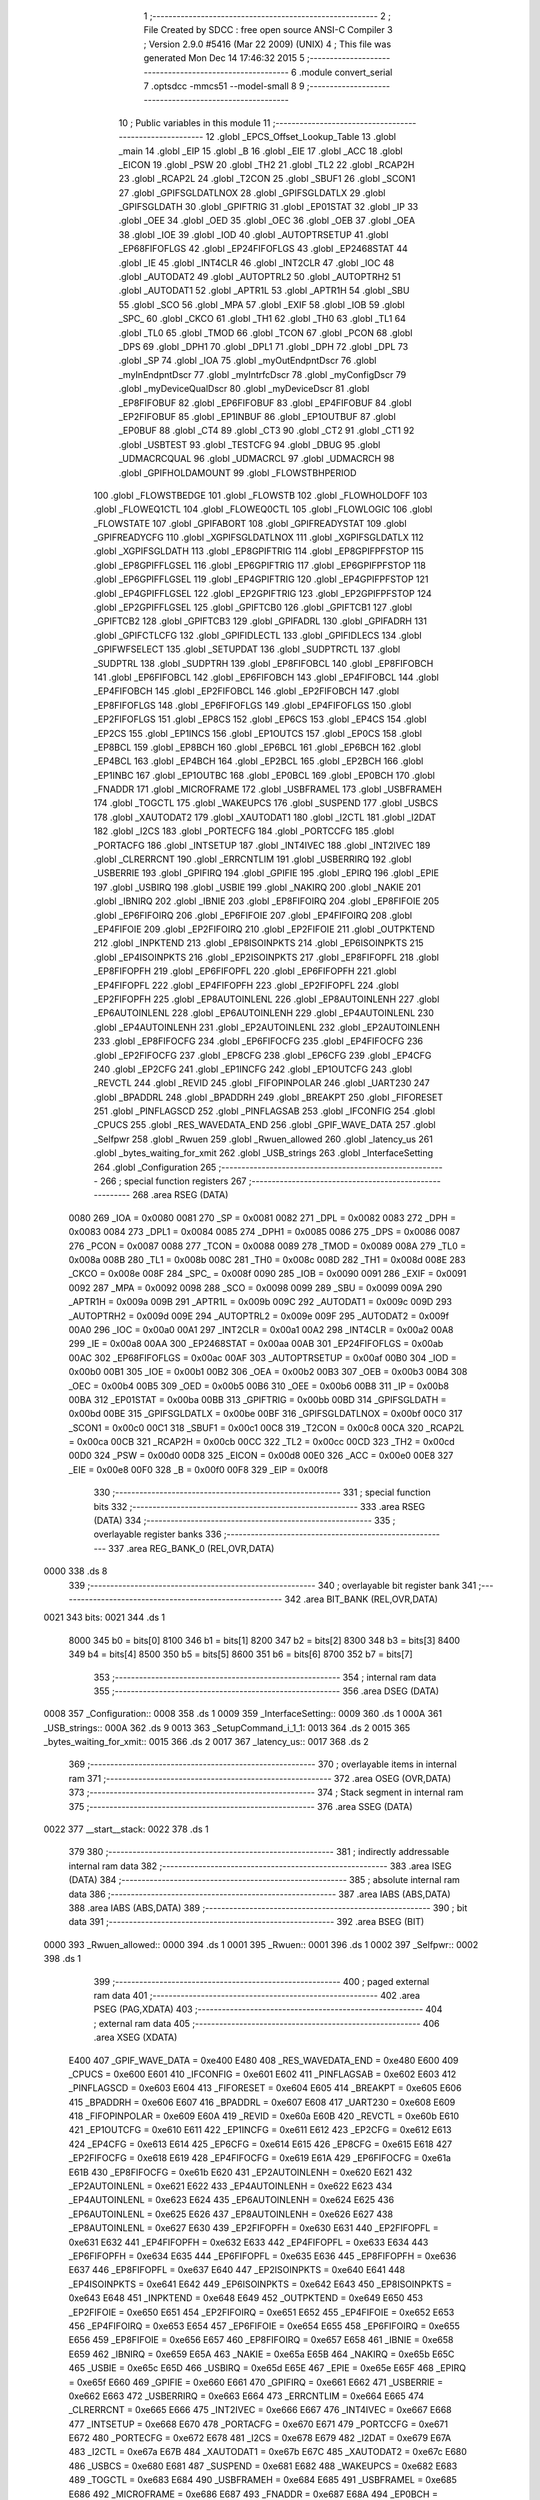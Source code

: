                               1 ;--------------------------------------------------------
                              2 ; File Created by SDCC : free open source ANSI-C Compiler
                              3 ; Version 2.9.0 #5416 (Mar 22 2009) (UNIX)
                              4 ; This file was generated Mon Dec 14 17:46:32 2015
                              5 ;--------------------------------------------------------
                              6 	.module convert_serial
                              7 	.optsdcc -mmcs51 --model-small
                              8 	
                              9 ;--------------------------------------------------------
                             10 ; Public variables in this module
                             11 ;--------------------------------------------------------
                             12 	.globl _EPCS_Offset_Lookup_Table
                             13 	.globl _main
                             14 	.globl _EIP
                             15 	.globl _B
                             16 	.globl _EIE
                             17 	.globl _ACC
                             18 	.globl _EICON
                             19 	.globl _PSW
                             20 	.globl _TH2
                             21 	.globl _TL2
                             22 	.globl _RCAP2H
                             23 	.globl _RCAP2L
                             24 	.globl _T2CON
                             25 	.globl _SBUF1
                             26 	.globl _SCON1
                             27 	.globl _GPIFSGLDATLNOX
                             28 	.globl _GPIFSGLDATLX
                             29 	.globl _GPIFSGLDATH
                             30 	.globl _GPIFTRIG
                             31 	.globl _EP01STAT
                             32 	.globl _IP
                             33 	.globl _OEE
                             34 	.globl _OED
                             35 	.globl _OEC
                             36 	.globl _OEB
                             37 	.globl _OEA
                             38 	.globl _IOE
                             39 	.globl _IOD
                             40 	.globl _AUTOPTRSETUP
                             41 	.globl _EP68FIFOFLGS
                             42 	.globl _EP24FIFOFLGS
                             43 	.globl _EP2468STAT
                             44 	.globl _IE
                             45 	.globl _INT4CLR
                             46 	.globl _INT2CLR
                             47 	.globl _IOC
                             48 	.globl _AUTODAT2
                             49 	.globl _AUTOPTRL2
                             50 	.globl _AUTOPTRH2
                             51 	.globl _AUTODAT1
                             52 	.globl _APTR1L
                             53 	.globl _APTR1H
                             54 	.globl _SBU
                             55 	.globl _SCO
                             56 	.globl _MPA
                             57 	.globl _EXIF
                             58 	.globl _IOB
                             59 	.globl _SPC_
                             60 	.globl _CKCO
                             61 	.globl _TH1
                             62 	.globl _TH0
                             63 	.globl _TL1
                             64 	.globl _TL0
                             65 	.globl _TMOD
                             66 	.globl _TCON
                             67 	.globl _PCON
                             68 	.globl _DPS
                             69 	.globl _DPH1
                             70 	.globl _DPL1
                             71 	.globl _DPH
                             72 	.globl _DPL
                             73 	.globl _SP
                             74 	.globl _IOA
                             75 	.globl _myOutEndpntDscr
                             76 	.globl _myInEndpntDscr
                             77 	.globl _myIntrfcDscr
                             78 	.globl _myConfigDscr
                             79 	.globl _myDeviceQualDscr
                             80 	.globl _myDeviceDscr
                             81 	.globl _EP8FIFOBUF
                             82 	.globl _EP6FIFOBUF
                             83 	.globl _EP4FIFOBUF
                             84 	.globl _EP2FIFOBUF
                             85 	.globl _EP1INBUF
                             86 	.globl _EP1OUTBUF
                             87 	.globl _EP0BUF
                             88 	.globl _CT4
                             89 	.globl _CT3
                             90 	.globl _CT2
                             91 	.globl _CT1
                             92 	.globl _USBTEST
                             93 	.globl _TESTCFG
                             94 	.globl _DBUG
                             95 	.globl _UDMACRCQUAL
                             96 	.globl _UDMACRCL
                             97 	.globl _UDMACRCH
                             98 	.globl _GPIFHOLDAMOUNT
                             99 	.globl _FLOWSTBHPERIOD
                            100 	.globl _FLOWSTBEDGE
                            101 	.globl _FLOWSTB
                            102 	.globl _FLOWHOLDOFF
                            103 	.globl _FLOWEQ1CTL
                            104 	.globl _FLOWEQ0CTL
                            105 	.globl _FLOWLOGIC
                            106 	.globl _FLOWSTATE
                            107 	.globl _GPIFABORT
                            108 	.globl _GPIFREADYSTAT
                            109 	.globl _GPIFREADYCFG
                            110 	.globl _XGPIFSGLDATLNOX
                            111 	.globl _XGPIFSGLDATLX
                            112 	.globl _XGPIFSGLDATH
                            113 	.globl _EP8GPIFTRIG
                            114 	.globl _EP8GPIFPFSTOP
                            115 	.globl _EP8GPIFFLGSEL
                            116 	.globl _EP6GPIFTRIG
                            117 	.globl _EP6GPIFPFSTOP
                            118 	.globl _EP6GPIFFLGSEL
                            119 	.globl _EP4GPIFTRIG
                            120 	.globl _EP4GPIFPFSTOP
                            121 	.globl _EP4GPIFFLGSEL
                            122 	.globl _EP2GPIFTRIG
                            123 	.globl _EP2GPIFPFSTOP
                            124 	.globl _EP2GPIFFLGSEL
                            125 	.globl _GPIFTCB0
                            126 	.globl _GPIFTCB1
                            127 	.globl _GPIFTCB2
                            128 	.globl _GPIFTCB3
                            129 	.globl _GPIFADRL
                            130 	.globl _GPIFADRH
                            131 	.globl _GPIFCTLCFG
                            132 	.globl _GPIFIDLECTL
                            133 	.globl _GPIFIDLECS
                            134 	.globl _GPIFWFSELECT
                            135 	.globl _SETUPDAT
                            136 	.globl _SUDPTRCTL
                            137 	.globl _SUDPTRL
                            138 	.globl _SUDPTRH
                            139 	.globl _EP8FIFOBCL
                            140 	.globl _EP8FIFOBCH
                            141 	.globl _EP6FIFOBCL
                            142 	.globl _EP6FIFOBCH
                            143 	.globl _EP4FIFOBCL
                            144 	.globl _EP4FIFOBCH
                            145 	.globl _EP2FIFOBCL
                            146 	.globl _EP2FIFOBCH
                            147 	.globl _EP8FIFOFLGS
                            148 	.globl _EP6FIFOFLGS
                            149 	.globl _EP4FIFOFLGS
                            150 	.globl _EP2FIFOFLGS
                            151 	.globl _EP8CS
                            152 	.globl _EP6CS
                            153 	.globl _EP4CS
                            154 	.globl _EP2CS
                            155 	.globl _EP1INCS
                            156 	.globl _EP1OUTCS
                            157 	.globl _EP0CS
                            158 	.globl _EP8BCL
                            159 	.globl _EP8BCH
                            160 	.globl _EP6BCL
                            161 	.globl _EP6BCH
                            162 	.globl _EP4BCL
                            163 	.globl _EP4BCH
                            164 	.globl _EP2BCL
                            165 	.globl _EP2BCH
                            166 	.globl _EP1INBC
                            167 	.globl _EP1OUTBC
                            168 	.globl _EP0BCL
                            169 	.globl _EP0BCH
                            170 	.globl _FNADDR
                            171 	.globl _MICROFRAME
                            172 	.globl _USBFRAMEL
                            173 	.globl _USBFRAMEH
                            174 	.globl _TOGCTL
                            175 	.globl _WAKEUPCS
                            176 	.globl _SUSPEND
                            177 	.globl _USBCS
                            178 	.globl _XAUTODAT2
                            179 	.globl _XAUTODAT1
                            180 	.globl _I2CTL
                            181 	.globl _I2DAT
                            182 	.globl _I2CS
                            183 	.globl _PORTECFG
                            184 	.globl _PORTCCFG
                            185 	.globl _PORTACFG
                            186 	.globl _INTSETUP
                            187 	.globl _INT4IVEC
                            188 	.globl _INT2IVEC
                            189 	.globl _CLRERRCNT
                            190 	.globl _ERRCNTLIM
                            191 	.globl _USBERRIRQ
                            192 	.globl _USBERRIE
                            193 	.globl _GPIFIRQ
                            194 	.globl _GPIFIE
                            195 	.globl _EPIRQ
                            196 	.globl _EPIE
                            197 	.globl _USBIRQ
                            198 	.globl _USBIE
                            199 	.globl _NAKIRQ
                            200 	.globl _NAKIE
                            201 	.globl _IBNIRQ
                            202 	.globl _IBNIE
                            203 	.globl _EP8FIFOIRQ
                            204 	.globl _EP8FIFOIE
                            205 	.globl _EP6FIFOIRQ
                            206 	.globl _EP6FIFOIE
                            207 	.globl _EP4FIFOIRQ
                            208 	.globl _EP4FIFOIE
                            209 	.globl _EP2FIFOIRQ
                            210 	.globl _EP2FIFOIE
                            211 	.globl _OUTPKTEND
                            212 	.globl _INPKTEND
                            213 	.globl _EP8ISOINPKTS
                            214 	.globl _EP6ISOINPKTS
                            215 	.globl _EP4ISOINPKTS
                            216 	.globl _EP2ISOINPKTS
                            217 	.globl _EP8FIFOPFL
                            218 	.globl _EP8FIFOPFH
                            219 	.globl _EP6FIFOPFL
                            220 	.globl _EP6FIFOPFH
                            221 	.globl _EP4FIFOPFL
                            222 	.globl _EP4FIFOPFH
                            223 	.globl _EP2FIFOPFL
                            224 	.globl _EP2FIFOPFH
                            225 	.globl _EP8AUTOINLENL
                            226 	.globl _EP8AUTOINLENH
                            227 	.globl _EP6AUTOINLENL
                            228 	.globl _EP6AUTOINLENH
                            229 	.globl _EP4AUTOINLENL
                            230 	.globl _EP4AUTOINLENH
                            231 	.globl _EP2AUTOINLENL
                            232 	.globl _EP2AUTOINLENH
                            233 	.globl _EP8FIFOCFG
                            234 	.globl _EP6FIFOCFG
                            235 	.globl _EP4FIFOCFG
                            236 	.globl _EP2FIFOCFG
                            237 	.globl _EP8CFG
                            238 	.globl _EP6CFG
                            239 	.globl _EP4CFG
                            240 	.globl _EP2CFG
                            241 	.globl _EP1INCFG
                            242 	.globl _EP1OUTCFG
                            243 	.globl _REVCTL
                            244 	.globl _REVID
                            245 	.globl _FIFOPINPOLAR
                            246 	.globl _UART230
                            247 	.globl _BPADDRL
                            248 	.globl _BPADDRH
                            249 	.globl _BREAKPT
                            250 	.globl _FIFORESET
                            251 	.globl _PINFLAGSCD
                            252 	.globl _PINFLAGSAB
                            253 	.globl _IFCONFIG
                            254 	.globl _CPUCS
                            255 	.globl _RES_WAVEDATA_END
                            256 	.globl _GPIF_WAVE_DATA
                            257 	.globl _Selfpwr
                            258 	.globl _Rwuen
                            259 	.globl _Rwuen_allowed
                            260 	.globl _latency_us
                            261 	.globl _bytes_waiting_for_xmit
                            262 	.globl _USB_strings
                            263 	.globl _InterfaceSetting
                            264 	.globl _Configuration
                            265 ;--------------------------------------------------------
                            266 ; special function registers
                            267 ;--------------------------------------------------------
                            268 	.area RSEG    (DATA)
                    0080    269 _IOA	=	0x0080
                    0081    270 _SP	=	0x0081
                    0082    271 _DPL	=	0x0082
                    0083    272 _DPH	=	0x0083
                    0084    273 _DPL1	=	0x0084
                    0085    274 _DPH1	=	0x0085
                    0086    275 _DPS	=	0x0086
                    0087    276 _PCON	=	0x0087
                    0088    277 _TCON	=	0x0088
                    0089    278 _TMOD	=	0x0089
                    008A    279 _TL0	=	0x008a
                    008B    280 _TL1	=	0x008b
                    008C    281 _TH0	=	0x008c
                    008D    282 _TH1	=	0x008d
                    008E    283 _CKCO	=	0x008e
                    008F    284 _SPC_	=	0x008f
                    0090    285 _IOB	=	0x0090
                    0091    286 _EXIF	=	0x0091
                    0092    287 _MPA	=	0x0092
                    0098    288 _SCO	=	0x0098
                    0099    289 _SBU	=	0x0099
                    009A    290 _APTR1H	=	0x009a
                    009B    291 _APTR1L	=	0x009b
                    009C    292 _AUTODAT1	=	0x009c
                    009D    293 _AUTOPTRH2	=	0x009d
                    009E    294 _AUTOPTRL2	=	0x009e
                    009F    295 _AUTODAT2	=	0x009f
                    00A0    296 _IOC	=	0x00a0
                    00A1    297 _INT2CLR	=	0x00a1
                    00A2    298 _INT4CLR	=	0x00a2
                    00A8    299 _IE	=	0x00a8
                    00AA    300 _EP2468STAT	=	0x00aa
                    00AB    301 _EP24FIFOFLGS	=	0x00ab
                    00AC    302 _EP68FIFOFLGS	=	0x00ac
                    00AF    303 _AUTOPTRSETUP	=	0x00af
                    00B0    304 _IOD	=	0x00b0
                    00B1    305 _IOE	=	0x00b1
                    00B2    306 _OEA	=	0x00b2
                    00B3    307 _OEB	=	0x00b3
                    00B4    308 _OEC	=	0x00b4
                    00B5    309 _OED	=	0x00b5
                    00B6    310 _OEE	=	0x00b6
                    00B8    311 _IP	=	0x00b8
                    00BA    312 _EP01STAT	=	0x00ba
                    00BB    313 _GPIFTRIG	=	0x00bb
                    00BD    314 _GPIFSGLDATH	=	0x00bd
                    00BE    315 _GPIFSGLDATLX	=	0x00be
                    00BF    316 _GPIFSGLDATLNOX	=	0x00bf
                    00C0    317 _SCON1	=	0x00c0
                    00C1    318 _SBUF1	=	0x00c1
                    00C8    319 _T2CON	=	0x00c8
                    00CA    320 _RCAP2L	=	0x00ca
                    00CB    321 _RCAP2H	=	0x00cb
                    00CC    322 _TL2	=	0x00cc
                    00CD    323 _TH2	=	0x00cd
                    00D0    324 _PSW	=	0x00d0
                    00D8    325 _EICON	=	0x00d8
                    00E0    326 _ACC	=	0x00e0
                    00E8    327 _EIE	=	0x00e8
                    00F0    328 _B	=	0x00f0
                    00F8    329 _EIP	=	0x00f8
                            330 ;--------------------------------------------------------
                            331 ; special function bits
                            332 ;--------------------------------------------------------
                            333 	.area RSEG    (DATA)
                            334 ;--------------------------------------------------------
                            335 ; overlayable register banks
                            336 ;--------------------------------------------------------
                            337 	.area REG_BANK_0	(REL,OVR,DATA)
   0000                     338 	.ds 8
                            339 ;--------------------------------------------------------
                            340 ; overlayable bit register bank
                            341 ;--------------------------------------------------------
                            342 	.area BIT_BANK	(REL,OVR,DATA)
   0021                     343 bits:
   0021                     344 	.ds 1
                    8000    345 	b0 = bits[0]
                    8100    346 	b1 = bits[1]
                    8200    347 	b2 = bits[2]
                    8300    348 	b3 = bits[3]
                    8400    349 	b4 = bits[4]
                    8500    350 	b5 = bits[5]
                    8600    351 	b6 = bits[6]
                    8700    352 	b7 = bits[7]
                            353 ;--------------------------------------------------------
                            354 ; internal ram data
                            355 ;--------------------------------------------------------
                            356 	.area DSEG    (DATA)
   0008                     357 _Configuration::
   0008                     358 	.ds 1
   0009                     359 _InterfaceSetting::
   0009                     360 	.ds 1
   000A                     361 _USB_strings::
   000A                     362 	.ds 9
   0013                     363 _SetupCommand_i_1_1:
   0013                     364 	.ds 2
   0015                     365 _bytes_waiting_for_xmit::
   0015                     366 	.ds 2
   0017                     367 _latency_us::
   0017                     368 	.ds 2
                            369 ;--------------------------------------------------------
                            370 ; overlayable items in internal ram 
                            371 ;--------------------------------------------------------
                            372 	.area	OSEG    (OVR,DATA)
                            373 ;--------------------------------------------------------
                            374 ; Stack segment in internal ram 
                            375 ;--------------------------------------------------------
                            376 	.area	SSEG	(DATA)
   0022                     377 __start__stack:
   0022                     378 	.ds	1
                            379 
                            380 ;--------------------------------------------------------
                            381 ; indirectly addressable internal ram data
                            382 ;--------------------------------------------------------
                            383 	.area ISEG    (DATA)
                            384 ;--------------------------------------------------------
                            385 ; absolute internal ram data
                            386 ;--------------------------------------------------------
                            387 	.area IABS    (ABS,DATA)
                            388 	.area IABS    (ABS,DATA)
                            389 ;--------------------------------------------------------
                            390 ; bit data
                            391 ;--------------------------------------------------------
                            392 	.area BSEG    (BIT)
   0000                     393 _Rwuen_allowed::
   0000                     394 	.ds 1
   0001                     395 _Rwuen::
   0001                     396 	.ds 1
   0002                     397 _Selfpwr::
   0002                     398 	.ds 1
                            399 ;--------------------------------------------------------
                            400 ; paged external ram data
                            401 ;--------------------------------------------------------
                            402 	.area PSEG    (PAG,XDATA)
                            403 ;--------------------------------------------------------
                            404 ; external ram data
                            405 ;--------------------------------------------------------
                            406 	.area XSEG    (XDATA)
                    E400    407 _GPIF_WAVE_DATA	=	0xe400
                    E480    408 _RES_WAVEDATA_END	=	0xe480
                    E600    409 _CPUCS	=	0xe600
                    E601    410 _IFCONFIG	=	0xe601
                    E602    411 _PINFLAGSAB	=	0xe602
                    E603    412 _PINFLAGSCD	=	0xe603
                    E604    413 _FIFORESET	=	0xe604
                    E605    414 _BREAKPT	=	0xe605
                    E606    415 _BPADDRH	=	0xe606
                    E607    416 _BPADDRL	=	0xe607
                    E608    417 _UART230	=	0xe608
                    E609    418 _FIFOPINPOLAR	=	0xe609
                    E60A    419 _REVID	=	0xe60a
                    E60B    420 _REVCTL	=	0xe60b
                    E610    421 _EP1OUTCFG	=	0xe610
                    E611    422 _EP1INCFG	=	0xe611
                    E612    423 _EP2CFG	=	0xe612
                    E613    424 _EP4CFG	=	0xe613
                    E614    425 _EP6CFG	=	0xe614
                    E615    426 _EP8CFG	=	0xe615
                    E618    427 _EP2FIFOCFG	=	0xe618
                    E619    428 _EP4FIFOCFG	=	0xe619
                    E61A    429 _EP6FIFOCFG	=	0xe61a
                    E61B    430 _EP8FIFOCFG	=	0xe61b
                    E620    431 _EP2AUTOINLENH	=	0xe620
                    E621    432 _EP2AUTOINLENL	=	0xe621
                    E622    433 _EP4AUTOINLENH	=	0xe622
                    E623    434 _EP4AUTOINLENL	=	0xe623
                    E624    435 _EP6AUTOINLENH	=	0xe624
                    E625    436 _EP6AUTOINLENL	=	0xe625
                    E626    437 _EP8AUTOINLENH	=	0xe626
                    E627    438 _EP8AUTOINLENL	=	0xe627
                    E630    439 _EP2FIFOPFH	=	0xe630
                    E631    440 _EP2FIFOPFL	=	0xe631
                    E632    441 _EP4FIFOPFH	=	0xe632
                    E633    442 _EP4FIFOPFL	=	0xe633
                    E634    443 _EP6FIFOPFH	=	0xe634
                    E635    444 _EP6FIFOPFL	=	0xe635
                    E636    445 _EP8FIFOPFH	=	0xe636
                    E637    446 _EP8FIFOPFL	=	0xe637
                    E640    447 _EP2ISOINPKTS	=	0xe640
                    E641    448 _EP4ISOINPKTS	=	0xe641
                    E642    449 _EP6ISOINPKTS	=	0xe642
                    E643    450 _EP8ISOINPKTS	=	0xe643
                    E648    451 _INPKTEND	=	0xe648
                    E649    452 _OUTPKTEND	=	0xe649
                    E650    453 _EP2FIFOIE	=	0xe650
                    E651    454 _EP2FIFOIRQ	=	0xe651
                    E652    455 _EP4FIFOIE	=	0xe652
                    E653    456 _EP4FIFOIRQ	=	0xe653
                    E654    457 _EP6FIFOIE	=	0xe654
                    E655    458 _EP6FIFOIRQ	=	0xe655
                    E656    459 _EP8FIFOIE	=	0xe656
                    E657    460 _EP8FIFOIRQ	=	0xe657
                    E658    461 _IBNIE	=	0xe658
                    E659    462 _IBNIRQ	=	0xe659
                    E65A    463 _NAKIE	=	0xe65a
                    E65B    464 _NAKIRQ	=	0xe65b
                    E65C    465 _USBIE	=	0xe65c
                    E65D    466 _USBIRQ	=	0xe65d
                    E65E    467 _EPIE	=	0xe65e
                    E65F    468 _EPIRQ	=	0xe65f
                    E660    469 _GPIFIE	=	0xe660
                    E661    470 _GPIFIRQ	=	0xe661
                    E662    471 _USBERRIE	=	0xe662
                    E663    472 _USBERRIRQ	=	0xe663
                    E664    473 _ERRCNTLIM	=	0xe664
                    E665    474 _CLRERRCNT	=	0xe665
                    E666    475 _INT2IVEC	=	0xe666
                    E667    476 _INT4IVEC	=	0xe667
                    E668    477 _INTSETUP	=	0xe668
                    E670    478 _PORTACFG	=	0xe670
                    E671    479 _PORTCCFG	=	0xe671
                    E672    480 _PORTECFG	=	0xe672
                    E678    481 _I2CS	=	0xe678
                    E679    482 _I2DAT	=	0xe679
                    E67A    483 _I2CTL	=	0xe67a
                    E67B    484 _XAUTODAT1	=	0xe67b
                    E67C    485 _XAUTODAT2	=	0xe67c
                    E680    486 _USBCS	=	0xe680
                    E681    487 _SUSPEND	=	0xe681
                    E682    488 _WAKEUPCS	=	0xe682
                    E683    489 _TOGCTL	=	0xe683
                    E684    490 _USBFRAMEH	=	0xe684
                    E685    491 _USBFRAMEL	=	0xe685
                    E686    492 _MICROFRAME	=	0xe686
                    E687    493 _FNADDR	=	0xe687
                    E68A    494 _EP0BCH	=	0xe68a
                    E68B    495 _EP0BCL	=	0xe68b
                    E68D    496 _EP1OUTBC	=	0xe68d
                    E68F    497 _EP1INBC	=	0xe68f
                    E690    498 _EP2BCH	=	0xe690
                    E691    499 _EP2BCL	=	0xe691
                    E694    500 _EP4BCH	=	0xe694
                    E695    501 _EP4BCL	=	0xe695
                    E698    502 _EP6BCH	=	0xe698
                    E699    503 _EP6BCL	=	0xe699
                    E69C    504 _EP8BCH	=	0xe69c
                    E69D    505 _EP8BCL	=	0xe69d
                    E6A0    506 _EP0CS	=	0xe6a0
                    E6A1    507 _EP1OUTCS	=	0xe6a1
                    E6A2    508 _EP1INCS	=	0xe6a2
                    E6A3    509 _EP2CS	=	0xe6a3
                    E6A4    510 _EP4CS	=	0xe6a4
                    E6A5    511 _EP6CS	=	0xe6a5
                    E6A6    512 _EP8CS	=	0xe6a6
                    E6A7    513 _EP2FIFOFLGS	=	0xe6a7
                    E6A8    514 _EP4FIFOFLGS	=	0xe6a8
                    E6A9    515 _EP6FIFOFLGS	=	0xe6a9
                    E6AA    516 _EP8FIFOFLGS	=	0xe6aa
                    E6AB    517 _EP2FIFOBCH	=	0xe6ab
                    E6AC    518 _EP2FIFOBCL	=	0xe6ac
                    E6AD    519 _EP4FIFOBCH	=	0xe6ad
                    E6AE    520 _EP4FIFOBCL	=	0xe6ae
                    E6AF    521 _EP6FIFOBCH	=	0xe6af
                    E6B0    522 _EP6FIFOBCL	=	0xe6b0
                    E6B1    523 _EP8FIFOBCH	=	0xe6b1
                    E6B2    524 _EP8FIFOBCL	=	0xe6b2
                    E6B3    525 _SUDPTRH	=	0xe6b3
                    E6B4    526 _SUDPTRL	=	0xe6b4
                    E6B5    527 _SUDPTRCTL	=	0xe6b5
                    E6B8    528 _SETUPDAT	=	0xe6b8
                    E6C0    529 _GPIFWFSELECT	=	0xe6c0
                    E6C1    530 _GPIFIDLECS	=	0xe6c1
                    E6C2    531 _GPIFIDLECTL	=	0xe6c2
                    E6C3    532 _GPIFCTLCFG	=	0xe6c3
                    E6C4    533 _GPIFADRH	=	0xe6c4
                    E6C5    534 _GPIFADRL	=	0xe6c5
                    E6CE    535 _GPIFTCB3	=	0xe6ce
                    E6CF    536 _GPIFTCB2	=	0xe6cf
                    E6D0    537 _GPIFTCB1	=	0xe6d0
                    E6D1    538 _GPIFTCB0	=	0xe6d1
                    E6D2    539 _EP2GPIFFLGSEL	=	0xe6d2
                    E6D3    540 _EP2GPIFPFSTOP	=	0xe6d3
                    E6D4    541 _EP2GPIFTRIG	=	0xe6d4
                    E6DA    542 _EP4GPIFFLGSEL	=	0xe6da
                    E6DB    543 _EP4GPIFPFSTOP	=	0xe6db
                    E6DC    544 _EP4GPIFTRIG	=	0xe6dc
                    E6E2    545 _EP6GPIFFLGSEL	=	0xe6e2
                    E6E3    546 _EP6GPIFPFSTOP	=	0xe6e3
                    E6E4    547 _EP6GPIFTRIG	=	0xe6e4
                    E6EA    548 _EP8GPIFFLGSEL	=	0xe6ea
                    E6EB    549 _EP8GPIFPFSTOP	=	0xe6eb
                    E6EC    550 _EP8GPIFTRIG	=	0xe6ec
                    E6F0    551 _XGPIFSGLDATH	=	0xe6f0
                    E6F1    552 _XGPIFSGLDATLX	=	0xe6f1
                    E6F2    553 _XGPIFSGLDATLNOX	=	0xe6f2
                    E6F3    554 _GPIFREADYCFG	=	0xe6f3
                    E6F4    555 _GPIFREADYSTAT	=	0xe6f4
                    E6F5    556 _GPIFABORT	=	0xe6f5
                    E6C6    557 _FLOWSTATE	=	0xe6c6
                    E6C7    558 _FLOWLOGIC	=	0xe6c7
                    E6C8    559 _FLOWEQ0CTL	=	0xe6c8
                    E6C9    560 _FLOWEQ1CTL	=	0xe6c9
                    E6CA    561 _FLOWHOLDOFF	=	0xe6ca
                    E6CB    562 _FLOWSTB	=	0xe6cb
                    E6CC    563 _FLOWSTBEDGE	=	0xe6cc
                    E6CD    564 _FLOWSTBHPERIOD	=	0xe6cd
                    E60C    565 _GPIFHOLDAMOUNT	=	0xe60c
                    E67D    566 _UDMACRCH	=	0xe67d
                    E67E    567 _UDMACRCL	=	0xe67e
                    E67F    568 _UDMACRCQUAL	=	0xe67f
                    E6F8    569 _DBUG	=	0xe6f8
                    E6F9    570 _TESTCFG	=	0xe6f9
                    E6FA    571 _USBTEST	=	0xe6fa
                    E6FB    572 _CT1	=	0xe6fb
                    E6FC    573 _CT2	=	0xe6fc
                    E6FD    574 _CT3	=	0xe6fd
                    E6FE    575 _CT4	=	0xe6fe
                    E740    576 _EP0BUF	=	0xe740
                    E780    577 _EP1OUTBUF	=	0xe780
                    E7C0    578 _EP1INBUF	=	0xe7c0
                    F000    579 _EP2FIFOBUF	=	0xf000
                    F400    580 _EP4FIFOBUF	=	0xf400
                    F800    581 _EP6FIFOBUF	=	0xf800
                    FC00    582 _EP8FIFOBUF	=	0xfc00
                            583 ;--------------------------------------------------------
                            584 ; absolute external ram data
                            585 ;--------------------------------------------------------
                            586 	.area XABS    (ABS,XDATA)
   3D00                     587 	.org 0x3D00
   3D00                     588 _myDeviceDscr::
   3D00                     589 	.ds 18
   3D20                     590 	.org 0x3D20
   3D20                     591 _myDeviceQualDscr::
   3D20                     592 	.ds 10
   3D30                     593 	.org 0x3D30
   3D30                     594 _myConfigDscr::
   3D30                     595 	.ds 9
   3D39                     596 	.org 0x3D39
   3D39                     597 _myIntrfcDscr::
   3D39                     598 	.ds 9
   3D42                     599 	.org 0x3D42
   3D42                     600 _myInEndpntDscr::
   3D42                     601 	.ds 7
   3D49                     602 	.org 0x3D49
   3D49                     603 _myOutEndpntDscr::
   3D49                     604 	.ds 7
                            605 ;--------------------------------------------------------
                            606 ; external initialized ram data
                            607 ;--------------------------------------------------------
                            608 	.area XISEG   (XDATA)
                            609 	.area HOME    (CODE)
                            610 	.area GSINIT0 (CODE)
                            611 	.area GSINIT1 (CODE)
                            612 	.area GSINIT2 (CODE)
                            613 	.area GSINIT3 (CODE)
                            614 	.area GSINIT4 (CODE)
                            615 	.area GSINIT5 (CODE)
                            616 	.area GSINIT  (CODE)
                            617 	.area GSFINAL (CODE)
                            618 	.area CSEG    (CODE)
                            619 ;--------------------------------------------------------
                            620 ; interrupt vector 
                            621 ;--------------------------------------------------------
                            622 	.area HOME    (CODE)
   0000                     623 __interrupt_vect:
   0000 02 00 4B            624 	ljmp	__sdcc_gsinit_startup
   0003 32                  625 	reti
   0004                     626 	.ds	7
   000B 32                  627 	reti
   000C                     628 	.ds	7
   0013 32                  629 	reti
   0014                     630 	.ds	7
   001B 32                  631 	reti
   001C                     632 	.ds	7
   0023 32                  633 	reti
   0024                     634 	.ds	7
   002B 32                  635 	reti
   002C                     636 	.ds	7
   0033 32                  637 	reti
   0034                     638 	.ds	7
   003B 32                  639 	reti
   003C                     640 	.ds	7
   0043 02 06 B9            641 	ljmp	_USB_isr
                            642 ;--------------------------------------------------------
                            643 ; global & static initialisations
                            644 ;--------------------------------------------------------
                            645 	.area HOME    (CODE)
                            646 	.area GSINIT  (CODE)
                            647 	.area GSFINAL (CODE)
                            648 	.area GSINIT  (CODE)
                            649 	.globl __sdcc_gsinit_startup
                            650 	.globl __sdcc_program_startup
                            651 	.globl __start__stack
                            652 	.globl __mcs51_genXINIT
                            653 	.globl __mcs51_genXRAMCLEAR
                            654 	.globl __mcs51_genRAMCLEAR
                            655 ;	convert_serial.c:114: char * USB_strings[] = { "EN", "freesoft.org", "FX2 case converter" };
   00A4 75 0A A2            656 	mov	_USB_strings,#__str_0
   00A7 75 0B 08            657 	mov	(_USB_strings + 1),#(__str_0 >> 8)
   00AA 75 0C 80            658 	mov	(_USB_strings + 2),#0x80
   00AD 75 0D A5            659 	mov	(_USB_strings + 0x0003),#__str_1
   00B0 75 0E 08            660 	mov	((_USB_strings + 0x0003) + 1),#(__str_1 >> 8)
   00B3 75 0F 80            661 	mov	((_USB_strings + 0x0003) + 2),#0x80
   00B6 75 10 B2            662 	mov	(_USB_strings + 0x0006),#__str_2
   00B9 75 11 08            663 	mov	((_USB_strings + 0x0006) + 1),#(__str_2 >> 8)
   00BC 75 12 80            664 	mov	((_USB_strings + 0x0006) + 2),#0x80
                            665 ;	convert_serial.c:495: unsigned int bytes_waiting_for_xmit = 0;
   00BF E4                  666 	clr	a
   00C0 F5 15               667 	mov	_bytes_waiting_for_xmit,a
   00C2 F5 16               668 	mov	(_bytes_waiting_for_xmit + 1),a
                            669 ;	convert_serial.c:496: unsigned int latency_us = 40000;
   00C4 75 17 40            670 	mov	_latency_us,#0x40
   00C7 75 18 9C            671 	mov	(_latency_us + 1),#0x9C
                            672 ;	convert_serial.c:47: BOOL Rwuen_allowed = FALSE;	// Allow remote wakeup to be enabled
   00CA C2 00               673 	clr	_Rwuen_allowed
                            674 ;	convert_serial.c:48: BOOL Rwuen = FALSE;		// Remote wakeup enable
   00CC C2 01               675 	clr	_Rwuen
                            676 ;	convert_serial.c:49: BOOL Selfpwr = FALSE;		// Device is (not) self-powered
   00CE C2 02               677 	clr	_Selfpwr
                            678 ;	convert_serial.c:132: DEVICEDSCR xdata at 0x3d00 myDeviceDscr = {
   00D0 90 3D 00            679 	mov	dptr,#_myDeviceDscr
   00D3 74 12               680 	mov	a,#0x12
   00D5 F0                  681 	movx	@dptr,a
   00D6 90 3D 01            682 	mov	dptr,#(_myDeviceDscr + 0x0001)
   00D9 74 01               683 	mov	a,#0x01
   00DB F0                  684 	movx	@dptr,a
   00DC 90 3D 02            685 	mov	dptr,#(_myDeviceDscr + 0x0002)
   00DF E4                  686 	clr	a
   00E0 F0                  687 	movx	@dptr,a
   00E1 A3                  688 	inc	dptr
   00E2 74 02               689 	mov	a,#0x02
   00E4 F0                  690 	movx	@dptr,a
   00E5 90 3D 04            691 	mov	dptr,#(_myDeviceDscr + 0x0004)
   00E8 E4                  692 	clr	a
   00E9 F0                  693 	movx	@dptr,a
   00EA 90 3D 05            694 	mov	dptr,#(_myDeviceDscr + 0x0005)
   00ED F0                  695 	movx	@dptr,a
   00EE 90 3D 06            696 	mov	dptr,#(_myDeviceDscr + 0x0006)
   00F1 F0                  697 	movx	@dptr,a
   00F2 90 3D 07            698 	mov	dptr,#(_myDeviceDscr + 0x0007)
   00F5 74 40               699 	mov	a,#0x40
   00F7 F0                  700 	movx	@dptr,a
   00F8 90 3D 08            701 	mov	dptr,#(_myDeviceDscr + 0x0008)
   00FB 74 03               702 	mov	a,#0x03
   00FD F0                  703 	movx	@dptr,a
   00FE A3                  704 	inc	dptr
   00FF 74 04               705 	mov	a,#0x04
   0101 F0                  706 	movx	@dptr,a
   0102 90 3D 0A            707 	mov	dptr,#(_myDeviceDscr + 0x000a)
   0105 74 72               708 	mov	a,#0x72
   0107 F0                  709 	movx	@dptr,a
   0108 A3                  710 	inc	dptr
   0109 74 83               711 	mov	a,#0x83
   010B F0                  712 	movx	@dptr,a
   010C 90 3D 0C            713 	mov	dptr,#(_myDeviceDscr + 0x000c)
   010F E4                  714 	clr	a
   0110 F0                  715 	movx	@dptr,a
   0111 A3                  716 	inc	dptr
   0112 74 01               717 	mov	a,#0x01
   0114 F0                  718 	movx	@dptr,a
   0115 90 3D 0E            719 	mov	dptr,#(_myDeviceDscr + 0x000e)
   0118 74 01               720 	mov	a,#0x01
   011A F0                  721 	movx	@dptr,a
   011B 90 3D 0F            722 	mov	dptr,#(_myDeviceDscr + 0x000f)
   011E 74 02               723 	mov	a,#0x02
   0120 F0                  724 	movx	@dptr,a
   0121 90 3D 10            725 	mov	dptr,#(_myDeviceDscr + 0x0010)
   0124 E4                  726 	clr	a
   0125 F0                  727 	movx	@dptr,a
   0126 90 3D 11            728 	mov	dptr,#(_myDeviceDscr + 0x0011)
   0129 74 01               729 	mov	a,#0x01
   012B F0                  730 	movx	@dptr,a
                            731 ;	convert_serial.c:157: DEVICEQUALDSCR xdata at 0x3d20 myDeviceQualDscr = {
   012C 90 3D 20            732 	mov	dptr,#_myDeviceQualDscr
   012F 74 0A               733 	mov	a,#0x0A
   0131 F0                  734 	movx	@dptr,a
   0132 90 3D 21            735 	mov	dptr,#(_myDeviceQualDscr + 0x0001)
   0135 74 06               736 	mov	a,#0x06
   0137 F0                  737 	movx	@dptr,a
   0138 90 3D 22            738 	mov	dptr,#(_myDeviceQualDscr + 0x0002)
   013B E4                  739 	clr	a
   013C F0                  740 	movx	@dptr,a
   013D A3                  741 	inc	dptr
   013E 74 02               742 	mov	a,#0x02
   0140 F0                  743 	movx	@dptr,a
   0141 90 3D 24            744 	mov	dptr,#(_myDeviceQualDscr + 0x0004)
   0144 E4                  745 	clr	a
   0145 F0                  746 	movx	@dptr,a
   0146 90 3D 25            747 	mov	dptr,#(_myDeviceQualDscr + 0x0005)
   0149 F0                  748 	movx	@dptr,a
   014A 90 3D 26            749 	mov	dptr,#(_myDeviceQualDscr + 0x0006)
   014D F0                  750 	movx	@dptr,a
   014E 90 3D 27            751 	mov	dptr,#(_myDeviceQualDscr + 0x0007)
   0151 74 40               752 	mov	a,#0x40
   0153 F0                  753 	movx	@dptr,a
   0154 90 3D 28            754 	mov	dptr,#(_myDeviceQualDscr + 0x0008)
   0157 74 01               755 	mov	a,#0x01
   0159 F0                  756 	movx	@dptr,a
                            757 ;	convert_serial.c:175: CONFIGDSCR xdata at 0x3d30 myConfigDscr = {
   015A 90 3D 30            758 	mov	dptr,#_myConfigDscr
   015D 74 09               759 	mov	a,#0x09
   015F F0                  760 	movx	@dptr,a
   0160 90 3D 31            761 	mov	dptr,#(_myConfigDscr + 0x0001)
   0163 74 02               762 	mov	a,#0x02
   0165 F0                  763 	movx	@dptr,a
   0166 90 3D 32            764 	mov	dptr,#(_myConfigDscr + 0x0002)
   0169 74 20               765 	mov	a,#0x20
   016B F0                  766 	movx	@dptr,a
   016C A3                  767 	inc	dptr
   016D E4                  768 	clr	a
   016E F0                  769 	movx	@dptr,a
   016F 90 3D 34            770 	mov	dptr,#(_myConfigDscr + 0x0004)
   0172 74 01               771 	mov	a,#0x01
   0174 F0                  772 	movx	@dptr,a
   0175 90 3D 35            773 	mov	dptr,#(_myConfigDscr + 0x0005)
   0178 74 01               774 	mov	a,#0x01
   017A F0                  775 	movx	@dptr,a
   017B 90 3D 36            776 	mov	dptr,#(_myConfigDscr + 0x0006)
   017E E4                  777 	clr	a
   017F F0                  778 	movx	@dptr,a
   0180 90 3D 37            779 	mov	dptr,#(_myConfigDscr + 0x0007)
   0183 74 A0               780 	mov	a,#0xA0
   0185 F0                  781 	movx	@dptr,a
   0186 90 3D 38            782 	mov	dptr,#(_myConfigDscr + 0x0008)
   0189 74 1E               783 	mov	a,#0x1E
   018B F0                  784 	movx	@dptr,a
                            785 ;	convert_serial.c:186: INTRFCDSCR xdata at 0x3d30+DSCR_OFFSET(0,0) myIntrfcDscr = {
   018C 90 3D 39            786 	mov	dptr,#_myIntrfcDscr
   018F 74 09               787 	mov	a,#0x09
   0191 F0                  788 	movx	@dptr,a
   0192 90 3D 3A            789 	mov	dptr,#(_myIntrfcDscr + 0x0001)
   0195 74 04               790 	mov	a,#0x04
   0197 F0                  791 	movx	@dptr,a
   0198 90 3D 3B            792 	mov	dptr,#(_myIntrfcDscr + 0x0002)
   019B E4                  793 	clr	a
   019C F0                  794 	movx	@dptr,a
   019D 90 3D 3C            795 	mov	dptr,#(_myIntrfcDscr + 0x0003)
   01A0 F0                  796 	movx	@dptr,a
   01A1 90 3D 3D            797 	mov	dptr,#(_myIntrfcDscr + 0x0004)
   01A4 74 02               798 	mov	a,#0x02
   01A6 F0                  799 	movx	@dptr,a
   01A7 90 3D 3E            800 	mov	dptr,#(_myIntrfcDscr + 0x0005)
   01AA 74 FF               801 	mov	a,#0xFF
   01AC F0                  802 	movx	@dptr,a
   01AD 90 3D 3F            803 	mov	dptr,#(_myIntrfcDscr + 0x0006)
   01B0 74 FF               804 	mov	a,#0xFF
   01B2 F0                  805 	movx	@dptr,a
   01B3 90 3D 40            806 	mov	dptr,#(_myIntrfcDscr + 0x0007)
   01B6 74 FF               807 	mov	a,#0xFF
   01B8 F0                  808 	movx	@dptr,a
   01B9 90 3D 41            809 	mov	dptr,#(_myIntrfcDscr + 0x0008)
   01BC E4                  810 	clr	a
   01BD F0                  811 	movx	@dptr,a
                            812 ;	convert_serial.c:198: ENDPNTDSCR xdata at 0x3d30+DSCR_OFFSET(1,0) myInEndpntDscr = {
   01BE 90 3D 42            813 	mov	dptr,#_myInEndpntDscr
   01C1 74 07               814 	mov	a,#0x07
   01C3 F0                  815 	movx	@dptr,a
   01C4 90 3D 43            816 	mov	dptr,#(_myInEndpntDscr + 0x0001)
   01C7 74 05               817 	mov	a,#0x05
   01C9 F0                  818 	movx	@dptr,a
   01CA 90 3D 44            819 	mov	dptr,#(_myInEndpntDscr + 0x0002)
   01CD 74 81               820 	mov	a,#0x81
   01CF F0                  821 	movx	@dptr,a
   01D0 90 3D 45            822 	mov	dptr,#(_myInEndpntDscr + 0x0003)
   01D3 74 02               823 	mov	a,#0x02
   01D5 F0                  824 	movx	@dptr,a
   01D6 90 3D 46            825 	mov	dptr,#(_myInEndpntDscr + 0x0004)
   01D9 E4                  826 	clr	a
   01DA F0                  827 	movx	@dptr,a
   01DB A3                  828 	inc	dptr
   01DC 74 02               829 	mov	a,#0x02
   01DE F0                  830 	movx	@dptr,a
   01DF 90 3D 48            831 	mov	dptr,#(_myInEndpntDscr + 0x0006)
   01E2 E4                  832 	clr	a
   01E3 F0                  833 	movx	@dptr,a
                            834 ;	convert_serial.c:208: ENDPNTDSCR xdata at 0x3d30+DSCR_OFFSET(1,1) myOutEndpntDscr = {
   01E4 90 3D 49            835 	mov	dptr,#_myOutEndpntDscr
   01E7 74 07               836 	mov	a,#0x07
   01E9 F0                  837 	movx	@dptr,a
   01EA 90 3D 4A            838 	mov	dptr,#(_myOutEndpntDscr + 0x0001)
   01ED 74 05               839 	mov	a,#0x05
   01EF F0                  840 	movx	@dptr,a
   01F0 90 3D 4B            841 	mov	dptr,#(_myOutEndpntDscr + 0x0002)
   01F3 74 01               842 	mov	a,#0x01
   01F5 F0                  843 	movx	@dptr,a
   01F6 90 3D 4C            844 	mov	dptr,#(_myOutEndpntDscr + 0x0003)
   01F9 74 02               845 	mov	a,#0x02
   01FB F0                  846 	movx	@dptr,a
   01FC 90 3D 4D            847 	mov	dptr,#(_myOutEndpntDscr + 0x0004)
   01FF E4                  848 	clr	a
   0200 F0                  849 	movx	@dptr,a
   0201 A3                  850 	inc	dptr
   0202 74 02               851 	mov	a,#0x02
   0204 F0                  852 	movx	@dptr,a
   0205 90 3D 4F            853 	mov	dptr,#(_myOutEndpntDscr + 0x0006)
   0208 E4                  854 	clr	a
   0209 F0                  855 	movx	@dptr,a
                            856 	.area GSFINAL (CODE)
   020A 02 00 46            857 	ljmp	__sdcc_program_startup
                            858 ;--------------------------------------------------------
                            859 ; Home
                            860 ;--------------------------------------------------------
                            861 	.area HOME    (CODE)
                            862 	.area HOME    (CODE)
   0046                     863 __sdcc_program_startup:
   0046 12 08 44            864 	lcall	_main
                            865 ;	return from main will lock up
   0049 80 FE               866 	sjmp .
                            867 ;--------------------------------------------------------
                            868 ; code
                            869 ;--------------------------------------------------------
                            870 	.area CSEG    (CODE)
                            871 ;------------------------------------------------------------
                            872 ;Allocation info for local variables in function 'count_array_size'
                            873 ;------------------------------------------------------------
                            874 ;array                     Allocated to registers r2 r3 r4 
                            875 ;size                      Allocated to registers r5 r6 
                            876 ;------------------------------------------------------------
                            877 ;	convert_serial.c:222: static int count_array_size(void ** array)
                            878 ;	-----------------------------------------
                            879 ;	 function count_array_size
                            880 ;	-----------------------------------------
   020D                     881 _count_array_size:
                    0002    882 	ar2 = 0x02
                    0003    883 	ar3 = 0x03
                    0004    884 	ar4 = 0x04
                    0005    885 	ar5 = 0x05
                    0006    886 	ar6 = 0x06
                    0007    887 	ar7 = 0x07
                    0000    888 	ar0 = 0x00
                    0001    889 	ar1 = 0x01
   020D AA 82               890 	mov	r2,dpl
   020F AB 83               891 	mov	r3,dph
   0211 AC F0               892 	mov	r4,b
                            893 ;	convert_serial.c:225: for (size=0; *array != 0; array++, size++);
   0213 7D 00               894 	mov	r5,#0x00
   0215 7E 00               895 	mov	r6,#0x00
   0217                     896 00101$:
   0217 8A 82               897 	mov	dpl,r2
   0219 8B 83               898 	mov	dph,r3
   021B 8C F0               899 	mov	b,r4
   021D 12 08 78            900 	lcall	__gptrget
   0220 FF                  901 	mov	r7,a
   0221 A3                  902 	inc	dptr
   0222 12 08 78            903 	lcall	__gptrget
   0225 F8                  904 	mov	r0,a
   0226 A3                  905 	inc	dptr
   0227 12 08 78            906 	lcall	__gptrget
   022A F9                  907 	mov	r1,a
   022B BF 00 08            908 	cjne	r7,#0x00,00110$
   022E B8 00 05            909 	cjne	r0,#0x00,00110$
   0231 B9 00 02            910 	cjne	r1,#0x00,00110$
   0234 80 0E               911 	sjmp	00104$
   0236                     912 00110$:
   0236 74 03               913 	mov	a,#0x03
   0238 2A                  914 	add	a,r2
   0239 FA                  915 	mov	r2,a
   023A E4                  916 	clr	a
   023B 3B                  917 	addc	a,r3
   023C FB                  918 	mov	r3,a
   023D 0D                  919 	inc	r5
   023E BD 00 D6            920 	cjne	r5,#0x00,00101$
   0241 0E                  921 	inc	r6
   0242 80 D3               922 	sjmp	00101$
   0244                     923 00104$:
                            924 ;	convert_serial.c:226: return size;
   0244 8D 82               925 	mov	dpl,r5
   0246 8E 83               926 	mov	dph,r6
   0248 22                  927 	ret
                            928 ;------------------------------------------------------------
                            929 ;Allocation info for local variables in function 'SetupCommand'
                            930 ;------------------------------------------------------------
                            931 ;i                         Allocated with name '_SetupCommand_i_1_1'
                            932 ;interface                 Allocated to registers r2 r3 
                            933 ;------------------------------------------------------------
                            934 ;	convert_serial.c:229: static void SetupCommand(void)
                            935 ;	-----------------------------------------
                            936 ;	 function SetupCommand
                            937 ;	-----------------------------------------
   0249                     938 _SetupCommand:
                            939 ;	convert_serial.c:236: switch(SETUPDAT[0] & SETUP_MASK) {
   0249 90 E6 B8            940 	mov	dptr,#_SETUPDAT
   024C E0                  941 	movx	a,@dptr
   024D FA                  942 	mov	r2,a
   024E 53 02 60            943 	anl	ar2,#0x60
   0251 BA 00 02            944 	cjne	r2,#0x00,00195$
   0254 80 03               945 	sjmp	00196$
   0256                     946 00195$:
   0256 02 06 A9            947 	ljmp	00163$
   0259                     948 00196$:
                            949 ;	convert_serial.c:239: switch(SETUPDAT[1])
   0259 90 E6 B9            950 	mov	dptr,#(_SETUPDAT + 0x0001)
   025C E0                  951 	movx	a,@dptr
   025D FA                  952 	mov  r2,a
   025E 24 F4               953 	add	a,#0xff - 0x0B
   0260 50 03               954 	jnc	00197$
   0262 02 06 9F            955 	ljmp	00161$
   0265                     956 00197$:
   0265 EA                  957 	mov	a,r2
   0266 2A                  958 	add	a,r2
   0267 2A                  959 	add	a,r2
   0268 90 02 6C            960 	mov	dptr,#00198$
   026B 73                  961 	jmp	@a+dptr
   026C                     962 00198$:
   026C 02 04 AC            963 	ljmp	00133$
   026F 02 05 4E            964 	ljmp	00139$
   0272 02 06 9F            965 	ljmp	00161$
   0275 02 06 05            966 	ljmp	00149$
   0278 02 06 9F            967 	ljmp	00161$
   027B 02 06 9F            968 	ljmp	00161$
   027E 02 02 90            969 	ljmp	00102$
   0281 02 06 9F            970 	ljmp	00161$
   0284 02 04 98            971 	ljmp	00132$
   0287 02 04 8F            972 	ljmp	00131$
   028A 02 04 3E            973 	ljmp	00125$
   028D 02 04 6C            974 	ljmp	00128$
                            975 ;	convert_serial.c:241: case SC_GET_DESCRIPTOR:
   0290                     976 00102$:
                            977 ;	convert_serial.c:242: switch(SETUPDAT[3])
   0290 90 E6 BB            978 	mov	dptr,#(_SETUPDAT + 0x0003)
   0293 E0                  979 	movx	a,@dptr
   0294 FA                  980 	mov	r2,a
   0295 BA 01 02            981 	cjne	r2,#0x01,00199$
   0298 80 18               982 	sjmp	00103$
   029A                     983 00199$:
   029A BA 02 02            984 	cjne	r2,#0x02,00200$
   029D 80 30               985 	sjmp	00105$
   029F                     986 00200$:
   029F BA 03 03            987 	cjne	r2,#0x03,00201$
   02A2 02 03 55            988 	ljmp	00113$
   02A5                     989 00201$:
   02A5 BA 06 02            990 	cjne	r2,#0x06,00202$
   02A8 80 16               991 	sjmp	00104$
   02AA                     992 00202$:
   02AA BA 07 02            993 	cjne	r2,#0x07,00203$
   02AD 80 63               994 	sjmp	00109$
   02AF                     995 00203$:
   02AF 02 04 33            996 	ljmp	00123$
                            997 ;	convert_serial.c:244: case GD_DEVICE:
   02B2                     998 00103$:
                            999 ;	convert_serial.c:245: SUDPTRH = MSB(&myDeviceDscr);
   02B2 90 E6 B3           1000 	mov	dptr,#_SUDPTRH
   02B5 74 3D              1001 	mov	a,#0x3D
   02B7 F0                 1002 	movx	@dptr,a
                           1003 ;	convert_serial.c:246: SUDPTRL = LSB(&myDeviceDscr);
   02B8 90 E6 B4           1004 	mov	dptr,#_SUDPTRL
   02BB E4                 1005 	clr	a
   02BC F0                 1006 	movx	@dptr,a
                           1007 ;	convert_serial.c:247: break;
   02BD 02 06 B1           1008 	ljmp	00164$
                           1009 ;	convert_serial.c:248: case GD_DEVICE_QUALIFIER:
   02C0                    1010 00104$:
                           1011 ;	convert_serial.c:249: SUDPTRH = MSB(&myDeviceQualDscr);
   02C0 90 E6 B3           1012 	mov	dptr,#_SUDPTRH
   02C3 74 3D              1013 	mov	a,#0x3D
   02C5 F0                 1014 	movx	@dptr,a
                           1015 ;	convert_serial.c:250: SUDPTRL = LSB(&myDeviceQualDscr);
   02C6 90 E6 B4           1016 	mov	dptr,#_SUDPTRL
   02C9 74 20              1017 	mov	a,#0x20
   02CB F0                 1018 	movx	@dptr,a
                           1019 ;	convert_serial.c:251: break;
   02CC 02 06 B1           1020 	ljmp	00164$
                           1021 ;	convert_serial.c:252: case GD_CONFIGURATION:
   02CF                    1022 00105$:
                           1023 ;	convert_serial.c:253: myConfigDscr.type = CONFIG_DSCR;
   02CF 90 3D 31           1024 	mov	dptr,#(_myConfigDscr + 0x0001)
   02D2 74 02              1025 	mov	a,#0x02
   02D4 F0                 1026 	movx	@dptr,a
                           1027 ;	convert_serial.c:254: if (USBCS & bmHSM) {
   02D5 90 E6 80           1028 	mov	dptr,#_USBCS
   02D8 E0                 1029 	movx	a,@dptr
   02D9 FA                 1030 	mov	r2,a
   02DA 30 E7 14           1031 	jnb	acc.7,00107$
                           1032 ;	convert_serial.c:256: myInEndpntDscr.mp = 64;
   02DD 90 3D 46           1033 	mov	dptr,#(_myInEndpntDscr + 0x0004)
   02E0 74 40              1034 	mov	a,#0x40
   02E2 F0                 1035 	movx	@dptr,a
   02E3 A3                 1036 	inc	dptr
   02E4 E4                 1037 	clr	a
   02E5 F0                 1038 	movx	@dptr,a
                           1039 ;	convert_serial.c:257: myOutEndpntDscr.mp = 64;
   02E6 90 3D 4D           1040 	mov	dptr,#(_myOutEndpntDscr + 0x0004)
   02E9 74 40              1041 	mov	a,#0x40
   02EB F0                 1042 	movx	@dptr,a
   02EC A3                 1043 	inc	dptr
   02ED E4                 1044 	clr	a
   02EE F0                 1045 	movx	@dptr,a
   02EF 80 12              1046 	sjmp	00108$
   02F1                    1047 00107$:
                           1048 ;	convert_serial.c:260: myInEndpntDscr.mp = 64;
   02F1 90 3D 46           1049 	mov	dptr,#(_myInEndpntDscr + 0x0004)
   02F4 74 40              1050 	mov	a,#0x40
   02F6 F0                 1051 	movx	@dptr,a
   02F7 A3                 1052 	inc	dptr
   02F8 E4                 1053 	clr	a
   02F9 F0                 1054 	movx	@dptr,a
                           1055 ;	convert_serial.c:261: myOutEndpntDscr.mp = 64;
   02FA 90 3D 4D           1056 	mov	dptr,#(_myOutEndpntDscr + 0x0004)
   02FD 74 40              1057 	mov	a,#0x40
   02FF F0                 1058 	movx	@dptr,a
   0300 A3                 1059 	inc	dptr
   0301 E4                 1060 	clr	a
   0302 F0                 1061 	movx	@dptr,a
   0303                    1062 00108$:
                           1063 ;	convert_serial.c:263: SUDPTRH = MSB(&myConfigDscr);
   0303 90 E6 B3           1064 	mov	dptr,#_SUDPTRH
   0306 74 3D              1065 	mov	a,#0x3D
   0308 F0                 1066 	movx	@dptr,a
                           1067 ;	convert_serial.c:264: SUDPTRL = LSB(&myConfigDscr);
   0309 90 E6 B4           1068 	mov	dptr,#_SUDPTRL
   030C 74 30              1069 	mov	a,#0x30
   030E F0                 1070 	movx	@dptr,a
                           1071 ;	convert_serial.c:265: break;
   030F 02 06 B1           1072 	ljmp	00164$
                           1073 ;	convert_serial.c:266: case GD_OTHER_SPEED_CONFIGURATION:
   0312                    1074 00109$:
                           1075 ;	convert_serial.c:267: myConfigDscr.type = OTHERSPEED_DSCR;
   0312 90 3D 31           1076 	mov	dptr,#(_myConfigDscr + 0x0001)
   0315 74 07              1077 	mov	a,#0x07
   0317 F0                 1078 	movx	@dptr,a
                           1079 ;	convert_serial.c:268: if (USBCS & bmHSM) {
   0318 90 E6 80           1080 	mov	dptr,#_USBCS
   031B E0                 1081 	movx	a,@dptr
   031C FA                 1082 	mov	r2,a
   031D 30 E7 14           1083 	jnb	acc.7,00111$
                           1084 ;	convert_serial.c:271: myInEndpntDscr.mp = 64;
   0320 90 3D 46           1085 	mov	dptr,#(_myInEndpntDscr + 0x0004)
   0323 74 40              1086 	mov	a,#0x40
   0325 F0                 1087 	movx	@dptr,a
   0326 A3                 1088 	inc	dptr
   0327 E4                 1089 	clr	a
   0328 F0                 1090 	movx	@dptr,a
                           1091 ;	convert_serial.c:272: myOutEndpntDscr.mp = 64;
   0329 90 3D 4D           1092 	mov	dptr,#(_myOutEndpntDscr + 0x0004)
   032C 74 40              1093 	mov	a,#0x40
   032E F0                 1094 	movx	@dptr,a
   032F A3                 1095 	inc	dptr
   0330 E4                 1096 	clr	a
   0331 F0                 1097 	movx	@dptr,a
   0332 80 12              1098 	sjmp	00112$
   0334                    1099 00111$:
                           1100 ;	convert_serial.c:276: myInEndpntDscr.mp = 64;
   0334 90 3D 46           1101 	mov	dptr,#(_myInEndpntDscr + 0x0004)
   0337 74 40              1102 	mov	a,#0x40
   0339 F0                 1103 	movx	@dptr,a
   033A A3                 1104 	inc	dptr
   033B E4                 1105 	clr	a
   033C F0                 1106 	movx	@dptr,a
                           1107 ;	convert_serial.c:277: myOutEndpntDscr.mp = 64;
   033D 90 3D 4D           1108 	mov	dptr,#(_myOutEndpntDscr + 0x0004)
   0340 74 40              1109 	mov	a,#0x40
   0342 F0                 1110 	movx	@dptr,a
   0343 A3                 1111 	inc	dptr
   0344 E4                 1112 	clr	a
   0345 F0                 1113 	movx	@dptr,a
   0346                    1114 00112$:
                           1115 ;	convert_serial.c:279: SUDPTRH = MSB(&myConfigDscr);
   0346 90 E6 B3           1116 	mov	dptr,#_SUDPTRH
   0349 74 3D              1117 	mov	a,#0x3D
   034B F0                 1118 	movx	@dptr,a
                           1119 ;	convert_serial.c:280: SUDPTRL = LSB(&myConfigDscr);
   034C 90 E6 B4           1120 	mov	dptr,#_SUDPTRL
   034F 74 30              1121 	mov	a,#0x30
   0351 F0                 1122 	movx	@dptr,a
                           1123 ;	convert_serial.c:281: break;
   0352 02 06 B1           1124 	ljmp	00164$
                           1125 ;	convert_serial.c:282: case GD_STRING:
   0355                    1126 00113$:
                           1127 ;	convert_serial.c:283: if (SETUPDAT[2] >= count_array_size((void **) USB_strings)) {
   0355 90 E6 BA           1128 	mov	dptr,#(_SETUPDAT + 0x0002)
   0358 E0                 1129 	movx	a,@dptr
   0359 FA                 1130 	mov	r2,a
   035A 90 00 0A           1131 	mov	dptr,#_USB_strings
   035D 75 F0 40           1132 	mov	b,#0x40
   0360 C0 02              1133 	push	ar2
   0362 12 02 0D           1134 	lcall	_count_array_size
   0365 AB 82              1135 	mov	r3,dpl
   0367 AC 83              1136 	mov	r4,dph
   0369 D0 02              1137 	pop	ar2
   036B 7D 00              1138 	mov	r5,#0x00
   036D C3                 1139 	clr	c
   036E EA                 1140 	mov	a,r2
   036F 9B                 1141 	subb	a,r3
   0370 ED                 1142 	mov	a,r5
   0371 64 80              1143 	xrl	a,#0x80
   0373 8C F0              1144 	mov	b,r4
   0375 63 F0 80           1145 	xrl	b,#0x80
   0378 95 F0              1146 	subb	a,b
   037A 40 0B              1147 	jc	00179$
                           1148 ;	convert_serial.c:284: EZUSB_STALL_EP0();
   037C 90 E6 A0           1149 	mov	dptr,#_EP0CS
   037F E0                 1150 	movx	a,@dptr
   0380 FA                 1151 	mov	r2,a
   0381 44 01              1152 	orl	a,#0x01
   0383 F0                 1153 	movx	@dptr,a
   0384 02 06 B1           1154 	ljmp	00164$
                           1155 ;	convert_serial.c:286: for (i=0; i<31; i++) {
   0387                    1156 00179$:
   0387 E4                 1157 	clr	a
   0388 F5 13              1158 	mov	_SetupCommand_i_1_1,a
   038A F5 14              1159 	mov	(_SetupCommand_i_1_1 + 1),a
   038C                    1160 00116$:
   038C C3                 1161 	clr	c
   038D E5 13              1162 	mov	a,_SetupCommand_i_1_1
   038F 94 1F              1163 	subb	a,#0x1F
   0391 E5 14              1164 	mov	a,(_SetupCommand_i_1_1 + 1)
   0393 64 80              1165 	xrl	a,#0x80
   0395 94 80              1166 	subb	a,#0x80
   0397 50 79              1167 	jnc	00119$
                           1168 ;	convert_serial.c:287: if (USB_strings[SETUPDAT[2]][i] == '\0') break;
   0399 90 E6 BA           1169 	mov	dptr,#(_SETUPDAT + 0x0002)
   039C E0                 1170 	movx	a,@dptr
   039D 75 F0 03           1171 	mov	b,#0x03
   03A0 A4                 1172 	mul	ab
   03A1 24 0A              1173 	add	a,#_USB_strings
   03A3 F8                 1174 	mov	r0,a
   03A4 86 04              1175 	mov	ar4,@r0
   03A6 08                 1176 	inc	r0
   03A7 86 05              1177 	mov	ar5,@r0
   03A9 08                 1178 	inc	r0
   03AA 86 06              1179 	mov	ar6,@r0
   03AC 18                 1180 	dec	r0
   03AD 18                 1181 	dec	r0
   03AE E5 13              1182 	mov	a,_SetupCommand_i_1_1
   03B0 2C                 1183 	add	a,r4
   03B1 FC                 1184 	mov	r4,a
   03B2 E5 14              1185 	mov	a,(_SetupCommand_i_1_1 + 1)
   03B4 3D                 1186 	addc	a,r5
   03B5 FD                 1187 	mov	r5,a
   03B6 8C 82              1188 	mov	dpl,r4
   03B8 8D 83              1189 	mov	dph,r5
   03BA 8E F0              1190 	mov	b,r6
   03BC 12 08 78           1191 	lcall	__gptrget
   03BF 60 51              1192 	jz	00119$
                           1193 ;	convert_serial.c:288: EP0BUF[2*i+2] = USB_strings[SETUPDAT[2]][i];
   03C1 E5 13              1194 	mov	a,_SetupCommand_i_1_1
   03C3 25 E0              1195 	add	a,acc
   03C5 FC                 1196 	mov	r4,a
   03C6 24 42              1197 	add	a,#0x02+_EP0BUF
   03C8 FD                 1198 	mov	r5,a
   03C9 E4                 1199 	clr	a
   03CA 34 E7              1200 	addc	a,#(_EP0BUF >> 8)
   03CC FE                 1201 	mov	r6,a
   03CD 90 E6 BA           1202 	mov	dptr,#(_SETUPDAT + 0x0002)
   03D0 E0                 1203 	movx	a,@dptr
   03D1 75 F0 03           1204 	mov	b,#0x03
   03D4 A4                 1205 	mul	ab
   03D5 24 0A              1206 	add	a,#_USB_strings
   03D7 F8                 1207 	mov	r0,a
   03D8 86 07              1208 	mov	ar7,@r0
   03DA 08                 1209 	inc	r0
   03DB 86 02              1210 	mov	ar2,@r0
   03DD 08                 1211 	inc	r0
   03DE 86 03              1212 	mov	ar3,@r0
   03E0 18                 1213 	dec	r0
   03E1 18                 1214 	dec	r0
   03E2 E5 13              1215 	mov	a,_SetupCommand_i_1_1
   03E4 2F                 1216 	add	a,r7
   03E5 FF                 1217 	mov	r7,a
   03E6 E5 14              1218 	mov	a,(_SetupCommand_i_1_1 + 1)
   03E8 3A                 1219 	addc	a,r2
   03E9 FA                 1220 	mov	r2,a
   03EA 8F 82              1221 	mov	dpl,r7
   03EC 8A 83              1222 	mov	dph,r2
   03EE 8B F0              1223 	mov	b,r3
   03F0 12 08 78           1224 	lcall	__gptrget
   03F3 FF                 1225 	mov	r7,a
   03F4 8D 82              1226 	mov	dpl,r5
   03F6 8E 83              1227 	mov	dph,r6
   03F8 F0                 1228 	movx	@dptr,a
                           1229 ;	convert_serial.c:289: EP0BUF[2*i+3] = '\0';
   03F9 74 03              1230 	mov	a,#0x03
   03FB 2C                 1231 	add	a,r4
   03FC 24 40              1232 	add	a,#_EP0BUF
   03FE F5 82              1233 	mov	dpl,a
   0400 E4                 1234 	clr	a
   0401 34 E7              1235 	addc	a,#(_EP0BUF >> 8)
   0403 F5 83              1236 	mov	dph,a
   0405 E4                 1237 	clr	a
   0406 F0                 1238 	movx	@dptr,a
                           1239 ;	convert_serial.c:286: for (i=0; i<31; i++) {
   0407 05 13              1240 	inc	_SetupCommand_i_1_1
   0409 E4                 1241 	clr	a
   040A B5 13 02           1242 	cjne	a,_SetupCommand_i_1_1,00209$
   040D 05 14              1243 	inc	(_SetupCommand_i_1_1 + 1)
   040F                    1244 00209$:
   040F 02 03 8C           1245 	ljmp	00116$
   0412                    1246 00119$:
                           1247 ;	convert_serial.c:291: EP0BUF[0] = 2*i+2;
   0412 E5 13              1248 	mov	a,_SetupCommand_i_1_1
   0414 25 E0              1249 	add	a,acc
   0416 FA                 1250 	mov	r2,a
   0417 0A                 1251 	inc	r2
   0418 0A                 1252 	inc	r2
   0419 90 E7 40           1253 	mov	dptr,#_EP0BUF
   041C EA                 1254 	mov	a,r2
   041D F0                 1255 	movx	@dptr,a
                           1256 ;	convert_serial.c:292: EP0BUF[1] = STRING_DSCR;
   041E 90 E7 41           1257 	mov	dptr,#(_EP0BUF + 0x0001)
   0421 74 03              1258 	mov	a,#0x03
   0423 F0                 1259 	movx	@dptr,a
                           1260 ;	convert_serial.c:293: SYNCDELAY; EP0BCH = 0;
   0424 00                 1261 	 nop 
   0425 90 E6 8A           1262 	mov	dptr,#_EP0BCH
   0428 E4                 1263 	clr	a
   0429 F0                 1264 	movx	@dptr,a
                           1265 ;	convert_serial.c:294: SYNCDELAY; EP0BCL = 2*i+2;
   042A 00                 1266 	 nop 
   042B 90 E6 8B           1267 	mov	dptr,#_EP0BCL
   042E EA                 1268 	mov	a,r2
   042F F0                 1269 	movx	@dptr,a
                           1270 ;	convert_serial.c:296: break;
   0430 02 06 B1           1271 	ljmp	00164$
                           1272 ;	convert_serial.c:297: default:            // Invalid request
   0433                    1273 00123$:
                           1274 ;	convert_serial.c:298: EZUSB_STALL_EP0();
   0433 90 E6 A0           1275 	mov	dptr,#_EP0CS
   0436 E0                 1276 	movx	a,@dptr
   0437 FA                 1277 	mov	r2,a
   0438 44 01              1278 	orl	a,#0x01
   043A F0                 1279 	movx	@dptr,a
                           1280 ;	convert_serial.c:300: break;
   043B 02 06 B1           1281 	ljmp	00164$
                           1282 ;	convert_serial.c:301: case SC_GET_INTERFACE:
   043E                    1283 00125$:
                           1284 ;	convert_serial.c:302: interface = SETUPDAT[4];
   043E 90 E6 BC           1285 	mov	dptr,#(_SETUPDAT + 0x0004)
   0441 E0                 1286 	movx	a,@dptr
   0442 FA                 1287 	mov	r2,a
   0443 7B 00              1288 	mov	r3,#0x00
                           1289 ;	convert_serial.c:303: if (interface < NUM_INTERFACES) {
   0445 C3                 1290 	clr	c
   0446 EA                 1291 	mov	a,r2
   0447 94 01              1292 	subb	a,#0x01
   0449 EB                 1293 	mov	a,r3
   044A 64 80              1294 	xrl	a,#0x80
   044C 94 80              1295 	subb	a,#0x80
   044E 40 03              1296 	jc	00210$
   0450 02 06 B1           1297 	ljmp	00164$
   0453                    1298 00210$:
                           1299 ;	convert_serial.c:304: EP0BUF[0] = InterfaceSetting[interface];
   0453 EA                 1300 	mov	a,r2
   0454 24 09              1301 	add	a,#_InterfaceSetting
   0456 F8                 1302 	mov	r0,a
   0457 86 04              1303 	mov	ar4,@r0
   0459 90 E7 40           1304 	mov	dptr,#_EP0BUF
   045C EC                 1305 	mov	a,r4
   045D F0                 1306 	movx	@dptr,a
                           1307 ;	convert_serial.c:305: EP0BCH = 0;
   045E 90 E6 8A           1308 	mov	dptr,#_EP0BCH
   0461 E4                 1309 	clr	a
   0462 F0                 1310 	movx	@dptr,a
                           1311 ;	convert_serial.c:306: EP0BCL = 1;
   0463 90 E6 8B           1312 	mov	dptr,#_EP0BCL
   0466 74 01              1313 	mov	a,#0x01
   0468 F0                 1314 	movx	@dptr,a
                           1315 ;	convert_serial.c:308: break;
   0469 02 06 B1           1316 	ljmp	00164$
                           1317 ;	convert_serial.c:309: case SC_SET_INTERFACE:
   046C                    1318 00128$:
                           1319 ;	convert_serial.c:310: interface = SETUPDAT[4];
   046C 90 E6 BC           1320 	mov	dptr,#(_SETUPDAT + 0x0004)
   046F E0                 1321 	movx	a,@dptr
   0470 FC                 1322 	mov	r4,a
   0471 FA                 1323 	mov	r2,a
   0472 7B 00              1324 	mov	r3,#0x00
                           1325 ;	convert_serial.c:311: if (interface < NUM_INTERFACES) {
   0474 C3                 1326 	clr	c
   0475 EA                 1327 	mov	a,r2
   0476 94 01              1328 	subb	a,#0x01
   0478 EB                 1329 	mov	a,r3
   0479 64 80              1330 	xrl	a,#0x80
   047B 94 80              1331 	subb	a,#0x80
   047D 40 03              1332 	jc	00211$
   047F 02 06 B1           1333 	ljmp	00164$
   0482                    1334 00211$:
                           1335 ;	convert_serial.c:312: InterfaceSetting[interface] = SETUPDAT[2];
   0482 EA                 1336 	mov	a,r2
   0483 24 09              1337 	add	a,#_InterfaceSetting
   0485 F8                 1338 	mov	r0,a
   0486 90 E6 BA           1339 	mov	dptr,#(_SETUPDAT + 0x0002)
   0489 E0                 1340 	movx	a,@dptr
   048A FA                 1341 	mov	r2,a
   048B F6                 1342 	mov	@r0,a
                           1343 ;	convert_serial.c:314: break;
   048C 02 06 B1           1344 	ljmp	00164$
                           1345 ;	convert_serial.c:315: case SC_SET_CONFIGURATION:
   048F                    1346 00131$:
                           1347 ;	convert_serial.c:316: Configuration = SETUPDAT[2];
   048F 90 E6 BA           1348 	mov	dptr,#(_SETUPDAT + 0x0002)
   0492 E0                 1349 	movx	a,@dptr
   0493 F5 08              1350 	mov	_Configuration,a
                           1351 ;	convert_serial.c:317: break;
   0495 02 06 B1           1352 	ljmp	00164$
                           1353 ;	convert_serial.c:318: case SC_GET_CONFIGURATION:
   0498                    1354 00132$:
                           1355 ;	convert_serial.c:319: EP0BUF[0] = Configuration;
   0498 90 E7 40           1356 	mov	dptr,#_EP0BUF
   049B E5 08              1357 	mov	a,_Configuration
   049D F0                 1358 	movx	@dptr,a
                           1359 ;	convert_serial.c:320: EP0BCH = 0;
   049E 90 E6 8A           1360 	mov	dptr,#_EP0BCH
   04A1 E4                 1361 	clr	a
   04A2 F0                 1362 	movx	@dptr,a
                           1363 ;	convert_serial.c:321: EP0BCL = 1;
   04A3 90 E6 8B           1364 	mov	dptr,#_EP0BCL
   04A6 74 01              1365 	mov	a,#0x01
   04A8 F0                 1366 	movx	@dptr,a
                           1367 ;	convert_serial.c:322: break;
   04A9 02 06 B1           1368 	ljmp	00164$
                           1369 ;	convert_serial.c:323: case SC_GET_STATUS:
   04AC                    1370 00133$:
                           1371 ;	convert_serial.c:324: switch(SETUPDAT[0])
   04AC 90 E6 B8           1372 	mov	dptr,#_SETUPDAT
   04AF E0                 1373 	movx	a,@dptr
   04B0 FA                 1374 	mov	r2,a
   04B1 BA 80 02           1375 	cjne	r2,#0x80,00212$
   04B4 80 0D              1376 	sjmp	00134$
   04B6                    1377 00212$:
   04B6 BA 81 02           1378 	cjne	r2,#0x81,00213$
   04B9 80 2D              1379 	sjmp	00135$
   04BB                    1380 00213$:
   04BB BA 82 02           1381 	cjne	r2,#0x82,00214$
   04BE 80 3E              1382 	sjmp	00136$
   04C0                    1383 00214$:
   04C0 02 05 43           1384 	ljmp	00137$
                           1385 ;	convert_serial.c:326: case GS_DEVICE:
   04C3                    1386 00134$:
                           1387 ;	convert_serial.c:327: EP0BUF[0] = ((BYTE)Rwuen << 1) | (BYTE)Selfpwr;
   04C3 A2 01              1388 	mov	c,_Rwuen
   04C5 E4                 1389 	clr	a
   04C6 33                 1390 	rlc	a
   04C7 25 E0              1391 	add	a,acc
   04C9 FA                 1392 	mov	r2,a
   04CA A2 02              1393 	mov	c,_Selfpwr
   04CC E4                 1394 	clr	a
   04CD 33                 1395 	rlc	a
   04CE FB                 1396 	mov	r3,a
   04CF 42 02              1397 	orl	ar2,a
   04D1 90 E7 40           1398 	mov	dptr,#_EP0BUF
   04D4 EA                 1399 	mov	a,r2
   04D5 F0                 1400 	movx	@dptr,a
                           1401 ;	convert_serial.c:328: EP0BUF[1] = 0;
   04D6 90 E7 41           1402 	mov	dptr,#(_EP0BUF + 0x0001)
                           1403 ;	convert_serial.c:329: EP0BCH = 0;
   04D9 E4                 1404 	clr	a
   04DA F0                 1405 	movx	@dptr,a
   04DB 90 E6 8A           1406 	mov	dptr,#_EP0BCH
   04DE F0                 1407 	movx	@dptr,a
                           1408 ;	convert_serial.c:330: EP0BCL = 2;
   04DF 90 E6 8B           1409 	mov	dptr,#_EP0BCL
   04E2 74 02              1410 	mov	a,#0x02
   04E4 F0                 1411 	movx	@dptr,a
                           1412 ;	convert_serial.c:331: break;
   04E5 02 06 B1           1413 	ljmp	00164$
                           1414 ;	convert_serial.c:332: case GS_INTERFACE:
   04E8                    1415 00135$:
                           1416 ;	convert_serial.c:333: EP0BUF[0] = 0;
   04E8 90 E7 40           1417 	mov	dptr,#_EP0BUF
                           1418 ;	convert_serial.c:334: EP0BUF[1] = 0;
                           1419 ;	convert_serial.c:335: EP0BCH = 0;
   04EB E4                 1420 	clr	a
   04EC F0                 1421 	movx	@dptr,a
   04ED 90 E7 41           1422 	mov	dptr,#(_EP0BUF + 0x0001)
   04F0 F0                 1423 	movx	@dptr,a
   04F1 90 E6 8A           1424 	mov	dptr,#_EP0BCH
   04F4 F0                 1425 	movx	@dptr,a
                           1426 ;	convert_serial.c:336: EP0BCL = 2;
   04F5 90 E6 8B           1427 	mov	dptr,#_EP0BCL
   04F8 74 02              1428 	mov	a,#0x02
   04FA F0                 1429 	movx	@dptr,a
                           1430 ;	convert_serial.c:337: break;
   04FB 02 06 B1           1431 	ljmp	00164$
                           1432 ;	convert_serial.c:338: case GS_ENDPOINT:
   04FE                    1433 00136$:
                           1434 ;	convert_serial.c:339: EP0BUF[0] = *(BYTE xdata *) epcs(SETUPDAT[4]) & bmEPSTALL;
   04FE 90 E6 BC           1435 	mov	dptr,#(_SETUPDAT + 0x0004)
   0501 E0                 1436 	movx	a,@dptr
   0502 FA                 1437 	mov	r2,a
   0503 53 02 7E           1438 	anl	ar2,#0x7E
   0506 90 E6 BC           1439 	mov	dptr,#(_SETUPDAT + 0x0004)
   0509 E0                 1440 	movx	a,@dptr
   050A FB                 1441 	mov	r3,a
   050B C3                 1442 	clr	c
   050C 74 80              1443 	mov	a,#0x80
   050E 9B                 1444 	subb	a,r3
   050F E4                 1445 	clr	a
   0510 33                 1446 	rlc	a
   0511 4A                 1447 	orl	a,r2
   0512 90 08 98           1448 	mov	dptr,#_EPCS_Offset_Lookup_Table
   0515 93                 1449 	movc	a,@a+dptr
   0516 FA                 1450 	mov	r2,a
   0517 33                 1451 	rlc	a
   0518 95 E0              1452 	subb	a,acc
   051A FB                 1453 	mov	r3,a
   051B 74 A1              1454 	mov	a,#0xA1
   051D 2A                 1455 	add	a,r2
   051E FA                 1456 	mov	r2,a
   051F 74 E6              1457 	mov	a,#0xE6
   0521 3B                 1458 	addc	a,r3
   0522 FB                 1459 	mov	r3,a
   0523 8A 82              1460 	mov	dpl,r2
   0525 8B 83              1461 	mov	dph,r3
   0527 E0                 1462 	movx	a,@dptr
   0528 FA                 1463 	mov	r2,a
   0529 53 02 01           1464 	anl	ar2,#0x01
   052C 90 E7 40           1465 	mov	dptr,#_EP0BUF
   052F EA                 1466 	mov	a,r2
   0530 F0                 1467 	movx	@dptr,a
                           1468 ;	convert_serial.c:340: EP0BUF[1] = 0;
   0531 90 E7 41           1469 	mov	dptr,#(_EP0BUF + 0x0001)
                           1470 ;	convert_serial.c:341: EP0BCH = 0;
   0534 E4                 1471 	clr	a
   0535 F0                 1472 	movx	@dptr,a
   0536 90 E6 8A           1473 	mov	dptr,#_EP0BCH
   0539 F0                 1474 	movx	@dptr,a
                           1475 ;	convert_serial.c:342: EP0BCL = 2;
   053A 90 E6 8B           1476 	mov	dptr,#_EP0BCL
   053D 74 02              1477 	mov	a,#0x02
   053F F0                 1478 	movx	@dptr,a
                           1479 ;	convert_serial.c:343: break;
   0540 02 06 B1           1480 	ljmp	00164$
                           1481 ;	convert_serial.c:344: default:            // Invalid Command
   0543                    1482 00137$:
                           1483 ;	convert_serial.c:345: EZUSB_STALL_EP0();
   0543 90 E6 A0           1484 	mov	dptr,#_EP0CS
   0546 E0                 1485 	movx	a,@dptr
   0547 FA                 1486 	mov	r2,a
   0548 44 01              1487 	orl	a,#0x01
   054A F0                 1488 	movx	@dptr,a
                           1489 ;	convert_serial.c:347: break;
   054B 02 06 B1           1490 	ljmp	00164$
                           1491 ;	convert_serial.c:348: case SC_CLEAR_FEATURE:
   054E                    1492 00139$:
                           1493 ;	convert_serial.c:349: switch(SETUPDAT[0])
   054E 90 E6 B8           1494 	mov	dptr,#_SETUPDAT
   0551 E0                 1495 	movx	a,@dptr
   0552 FA                 1496 	mov	r2,a
   0553 60 08              1497 	jz	00140$
   0555 BA 02 02           1498 	cjne	r2,#0x02,00216$
   0558 80 1B              1499 	sjmp	00144$
   055A                    1500 00216$:
   055A 02 06 B1           1501 	ljmp	00164$
                           1502 ;	convert_serial.c:351: case FT_DEVICE:
   055D                    1503 00140$:
                           1504 ;	convert_serial.c:352: if(SETUPDAT[2] == 1)
   055D 90 E6 BA           1505 	mov	dptr,#(_SETUPDAT + 0x0002)
   0560 E0                 1506 	movx	a,@dptr
   0561 FA                 1507 	mov	r2,a
   0562 BA 01 05           1508 	cjne	r2,#0x01,00142$
                           1509 ;	convert_serial.c:353: Rwuen = FALSE;       // Disable Remote Wakeup
   0565 C2 01              1510 	clr	_Rwuen
   0567 02 06 B1           1511 	ljmp	00164$
   056A                    1512 00142$:
                           1513 ;	convert_serial.c:355: EZUSB_STALL_EP0();
   056A 90 E6 A0           1514 	mov	dptr,#_EP0CS
   056D E0                 1515 	movx	a,@dptr
   056E FA                 1516 	mov	r2,a
   056F 44 01              1517 	orl	a,#0x01
   0571 F0                 1518 	movx	@dptr,a
                           1519 ;	convert_serial.c:356: break;
   0572 02 06 B1           1520 	ljmp	00164$
                           1521 ;	convert_serial.c:357: case FT_ENDPOINT:
   0575                    1522 00144$:
                           1523 ;	convert_serial.c:358: if(SETUPDAT[2] == 0)
   0575 90 E6 BA           1524 	mov	dptr,#(_SETUPDAT + 0x0002)
   0578 E0                 1525 	movx	a,@dptr
   0579 60 03              1526 	jz	00219$
   057B 02 05 FA           1527 	ljmp	00146$
   057E                    1528 00219$:
                           1529 ;	convert_serial.c:360: *(BYTE xdata *) epcs(SETUPDAT[4]) &= ~bmEPSTALL;
   057E 90 E6 BC           1530 	mov	dptr,#(_SETUPDAT + 0x0004)
   0581 E0                 1531 	movx	a,@dptr
   0582 FA                 1532 	mov	r2,a
   0583 53 02 7E           1533 	anl	ar2,#0x7E
   0586 90 E6 BC           1534 	mov	dptr,#(_SETUPDAT + 0x0004)
   0589 E0                 1535 	movx	a,@dptr
   058A FB                 1536 	mov	r3,a
   058B C3                 1537 	clr	c
   058C 74 80              1538 	mov	a,#0x80
   058E 9B                 1539 	subb	a,r3
   058F E4                 1540 	clr	a
   0590 33                 1541 	rlc	a
   0591 4A                 1542 	orl	a,r2
   0592 90 08 98           1543 	mov	dptr,#_EPCS_Offset_Lookup_Table
   0595 93                 1544 	movc	a,@a+dptr
   0596 FA                 1545 	mov	r2,a
   0597 33                 1546 	rlc	a
   0598 95 E0              1547 	subb	a,acc
   059A FB                 1548 	mov	r3,a
   059B 74 A1              1549 	mov	a,#0xA1
   059D 2A                 1550 	add	a,r2
   059E FA                 1551 	mov	r2,a
   059F 74 E6              1552 	mov	a,#0xE6
   05A1 3B                 1553 	addc	a,r3
   05A2 FB                 1554 	mov	r3,a
   05A3 90 E6 BC           1555 	mov	dptr,#(_SETUPDAT + 0x0004)
   05A6 E0                 1556 	movx	a,@dptr
   05A7 FC                 1557 	mov	r4,a
   05A8 53 04 7E           1558 	anl	ar4,#0x7E
   05AB 90 E6 BC           1559 	mov	dptr,#(_SETUPDAT + 0x0004)
   05AE E0                 1560 	movx	a,@dptr
   05AF FD                 1561 	mov	r5,a
   05B0 C3                 1562 	clr	c
   05B1 74 80              1563 	mov	a,#0x80
   05B3 9D                 1564 	subb	a,r5
   05B4 E4                 1565 	clr	a
   05B5 33                 1566 	rlc	a
   05B6 4C                 1567 	orl	a,r4
   05B7 90 08 98           1568 	mov	dptr,#_EPCS_Offset_Lookup_Table
   05BA 93                 1569 	movc	a,@a+dptr
   05BB FC                 1570 	mov	r4,a
   05BC 33                 1571 	rlc	a
   05BD 95 E0              1572 	subb	a,acc
   05BF FD                 1573 	mov	r5,a
   05C0 74 A1              1574 	mov	a,#0xA1
   05C2 2C                 1575 	add	a,r4
   05C3 FC                 1576 	mov	r4,a
   05C4 74 E6              1577 	mov	a,#0xE6
   05C6 3D                 1578 	addc	a,r5
   05C7 FD                 1579 	mov	r5,a
   05C8 8C 82              1580 	mov	dpl,r4
   05CA 8D 83              1581 	mov	dph,r5
   05CC E0                 1582 	movx	a,@dptr
   05CD FC                 1583 	mov	r4,a
   05CE 53 04 FE           1584 	anl	ar4,#0xFE
   05D1 8A 82              1585 	mov	dpl,r2
   05D3 8B 83              1586 	mov	dph,r3
   05D5 EC                 1587 	mov	a,r4
   05D6 F0                 1588 	movx	@dptr,a
                           1589 ;	convert_serial.c:361: EZUSB_RESET_DATA_TOGGLE( SETUPDAT[4] );
   05D7 90 E6 BC           1590 	mov	dptr,#(_SETUPDAT + 0x0004)
   05DA E0                 1591 	movx	a,@dptr
   05DB 54 80              1592 	anl	a,#0x80
   05DD C4                 1593 	swap	a
   05DE 23                 1594 	rl	a
   05DF 54 1F              1595 	anl	a,#0x1f
   05E1 FA                 1596 	mov	r2,a
   05E2 90 E6 BC           1597 	mov	dptr,#(_SETUPDAT + 0x0004)
   05E5 E0                 1598 	movx	a,@dptr
   05E6 FB                 1599 	mov	r3,a
   05E7 74 0F              1600 	mov	a,#0x0F
   05E9 5B                 1601 	anl	a,r3
   05EA 90 E6 83           1602 	mov	dptr,#_TOGCTL
   05ED 2A                 1603 	add	a,r2
   05EE F0                 1604 	movx	@dptr,a
   05EF 90 E6 83           1605 	mov	dptr,#_TOGCTL
   05F2 E0                 1606 	movx	a,@dptr
   05F3 FA                 1607 	mov	r2,a
   05F4 44 20              1608 	orl	a,#0x20
   05F6 F0                 1609 	movx	@dptr,a
   05F7 02 06 B1           1610 	ljmp	00164$
   05FA                    1611 00146$:
                           1612 ;	convert_serial.c:364: EZUSB_STALL_EP0();
   05FA 90 E6 A0           1613 	mov	dptr,#_EP0CS
   05FD E0                 1614 	movx	a,@dptr
   05FE FA                 1615 	mov	r2,a
   05FF 44 01              1616 	orl	a,#0x01
   0601 F0                 1617 	movx	@dptr,a
                           1618 ;	convert_serial.c:367: break;
   0602 02 06 B1           1619 	ljmp	00164$
                           1620 ;	convert_serial.c:368: case SC_SET_FEATURE:
   0605                    1621 00149$:
                           1622 ;	convert_serial.c:369: switch(SETUPDAT[0])
   0605 90 E6 B8           1623 	mov	dptr,#_SETUPDAT
   0608 E0                 1624 	movx	a,@dptr
   0609 FA                 1625 	mov	r2,a
   060A 60 08              1626 	jz	00150$
   060C BA 02 02           1627 	cjne	r2,#0x02,00221$
   060F 80 29              1628 	sjmp	00158$
   0611                    1629 00221$:
   0611 02 06 95           1630 	ljmp	00159$
                           1631 ;	convert_serial.c:371: case FT_DEVICE:
   0614                    1632 00150$:
                           1633 ;	convert_serial.c:372: if((SETUPDAT[2] == 1) && Rwuen_allowed)
   0614 90 E6 BA           1634 	mov	dptr,#(_SETUPDAT + 0x0002)
   0617 E0                 1635 	movx	a,@dptr
   0618 FA                 1636 	mov	r2,a
   0619 BA 01 08           1637 	cjne	r2,#0x01,00155$
   061C 30 00 05           1638 	jnb	_Rwuen_allowed,00155$
                           1639 ;	convert_serial.c:373: Rwuen = TRUE;      // Enable Remote Wakeup
   061F D2 01              1640 	setb	_Rwuen
   0621 02 06 B1           1641 	ljmp	00164$
   0624                    1642 00155$:
                           1643 ;	convert_serial.c:374: else if(SETUPDAT[2] == 2)
   0624 90 E6 BA           1644 	mov	dptr,#(_SETUPDAT + 0x0002)
   0627 E0                 1645 	movx	a,@dptr
   0628 FA                 1646 	mov	r2,a
   0629 BA 02 03           1647 	cjne	r2,#0x02,00225$
   062C 02 06 B1           1648 	ljmp	00164$
   062F                    1649 00225$:
                           1650 ;	convert_serial.c:384: EZUSB_STALL_EP0();
   062F 90 E6 A0           1651 	mov	dptr,#_EP0CS
   0632 E0                 1652 	movx	a,@dptr
   0633 FA                 1653 	mov	r2,a
   0634 44 01              1654 	orl	a,#0x01
   0636 F0                 1655 	movx	@dptr,a
                           1656 ;	convert_serial.c:385: break;
   0637 02 06 B1           1657 	ljmp	00164$
                           1658 ;	convert_serial.c:386: case FT_ENDPOINT:
   063A                    1659 00158$:
                           1660 ;	convert_serial.c:387: *(BYTE xdata *) epcs(SETUPDAT[4]) |= bmEPSTALL;
   063A 90 E6 BC           1661 	mov	dptr,#(_SETUPDAT + 0x0004)
   063D E0                 1662 	movx	a,@dptr
   063E FA                 1663 	mov	r2,a
   063F 53 02 7E           1664 	anl	ar2,#0x7E
   0642 90 E6 BC           1665 	mov	dptr,#(_SETUPDAT + 0x0004)
   0645 E0                 1666 	movx	a,@dptr
   0646 FB                 1667 	mov	r3,a
   0647 C3                 1668 	clr	c
   0648 74 80              1669 	mov	a,#0x80
   064A 9B                 1670 	subb	a,r3
   064B E4                 1671 	clr	a
   064C 33                 1672 	rlc	a
   064D 4A                 1673 	orl	a,r2
   064E 90 08 98           1674 	mov	dptr,#_EPCS_Offset_Lookup_Table
   0651 93                 1675 	movc	a,@a+dptr
   0652 FA                 1676 	mov	r2,a
   0653 33                 1677 	rlc	a
   0654 95 E0              1678 	subb	a,acc
   0656 FB                 1679 	mov	r3,a
   0657 74 A1              1680 	mov	a,#0xA1
   0659 2A                 1681 	add	a,r2
   065A FA                 1682 	mov	r2,a
   065B 74 E6              1683 	mov	a,#0xE6
   065D 3B                 1684 	addc	a,r3
   065E FB                 1685 	mov	r3,a
   065F 90 E6 BC           1686 	mov	dptr,#(_SETUPDAT + 0x0004)
   0662 E0                 1687 	movx	a,@dptr
   0663 FC                 1688 	mov	r4,a
   0664 53 04 7E           1689 	anl	ar4,#0x7E
   0667 90 E6 BC           1690 	mov	dptr,#(_SETUPDAT + 0x0004)
   066A E0                 1691 	movx	a,@dptr
   066B FD                 1692 	mov	r5,a
   066C C3                 1693 	clr	c
   066D 74 80              1694 	mov	a,#0x80
   066F 9D                 1695 	subb	a,r5
   0670 E4                 1696 	clr	a
   0671 33                 1697 	rlc	a
   0672 4C                 1698 	orl	a,r4
   0673 90 08 98           1699 	mov	dptr,#_EPCS_Offset_Lookup_Table
   0676 93                 1700 	movc	a,@a+dptr
   0677 FC                 1701 	mov	r4,a
   0678 33                 1702 	rlc	a
   0679 95 E0              1703 	subb	a,acc
   067B FD                 1704 	mov	r5,a
   067C 74 A1              1705 	mov	a,#0xA1
   067E 2C                 1706 	add	a,r4
   067F FC                 1707 	mov	r4,a
   0680 74 E6              1708 	mov	a,#0xE6
   0682 3D                 1709 	addc	a,r5
   0683 FD                 1710 	mov	r5,a
   0684 8C 82              1711 	mov	dpl,r4
   0686 8D 83              1712 	mov	dph,r5
   0688 E0                 1713 	movx	a,@dptr
   0689 FC                 1714 	mov	r4,a
   068A 43 04 01           1715 	orl	ar4,#0x01
   068D 8A 82              1716 	mov	dpl,r2
   068F 8B 83              1717 	mov	dph,r3
   0691 EC                 1718 	mov	a,r4
   0692 F0                 1719 	movx	@dptr,a
                           1720 ;	convert_serial.c:388: break;
                           1721 ;	convert_serial.c:389: default:
   0693 80 1C              1722 	sjmp	00164$
   0695                    1723 00159$:
                           1724 ;	convert_serial.c:390: EZUSB_STALL_EP0();
   0695 90 E6 A0           1725 	mov	dptr,#_EP0CS
   0698 E0                 1726 	movx	a,@dptr
   0699 FA                 1727 	mov	r2,a
   069A 44 01              1728 	orl	a,#0x01
   069C F0                 1729 	movx	@dptr,a
                           1730 ;	convert_serial.c:392: break;
                           1731 ;	convert_serial.c:393: default:                     // *** Invalid Command
   069D 80 12              1732 	sjmp	00164$
   069F                    1733 00161$:
                           1734 ;	convert_serial.c:394: EZUSB_STALL_EP0();
   069F 90 E6 A0           1735 	mov	dptr,#_EP0CS
   06A2 E0                 1736 	movx	a,@dptr
   06A3 FA                 1737 	mov	r2,a
   06A4 44 01              1738 	orl	a,#0x01
   06A6 F0                 1739 	movx	@dptr,a
                           1740 ;	convert_serial.c:397: break;
                           1741 ;	convert_serial.c:399: default:
   06A7 80 08              1742 	sjmp	00164$
   06A9                    1743 00163$:
                           1744 ;	convert_serial.c:400: EZUSB_STALL_EP0();
   06A9 90 E6 A0           1745 	mov	dptr,#_EP0CS
   06AC E0                 1746 	movx	a,@dptr
   06AD FA                 1747 	mov	r2,a
   06AE 44 01              1748 	orl	a,#0x01
   06B0 F0                 1749 	movx	@dptr,a
                           1750 ;	convert_serial.c:402: }
   06B1                    1751 00164$:
                           1752 ;	convert_serial.c:405: EP0CS |= bmHSNAK;
   06B1 90 E6 A0           1753 	mov	dptr,#_EP0CS
   06B4 E0                 1754 	movx	a,@dptr
   06B5 44 80              1755 	orl	a,#0x80
   06B7 F0                 1756 	movx	@dptr,a
   06B8 22                 1757 	ret
                           1758 ;------------------------------------------------------------
                           1759 ;Allocation info for local variables in function 'USB_isr'
                           1760 ;------------------------------------------------------------
                           1761 ;------------------------------------------------------------
                           1762 ;	convert_serial.c:408: static void USB_isr(void) __interrupt 8
                           1763 ;	-----------------------------------------
                           1764 ;	 function USB_isr
                           1765 ;	-----------------------------------------
   06B9                    1766 _USB_isr:
   06B9 C0 21              1767 	push	bits
   06BB C0 E0              1768 	push	acc
   06BD C0 F0              1769 	push	b
   06BF C0 82              1770 	push	dpl
   06C1 C0 83              1771 	push	dph
   06C3 C0 02              1772 	push	(0+2)
   06C5 C0 03              1773 	push	(0+3)
   06C7 C0 04              1774 	push	(0+4)
   06C9 C0 05              1775 	push	(0+5)
   06CB C0 06              1776 	push	(0+6)
   06CD C0 07              1777 	push	(0+7)
   06CF C0 00              1778 	push	(0+0)
   06D1 C0 01              1779 	push	(0+1)
   06D3 C0 D0              1780 	push	psw
   06D5 75 D0 00           1781 	mov	psw,#0x00
                           1782 ;	convert_serial.c:411: EXIF &= ~0x10;
   06D8 53 91 EF           1783 	anl	_EXIF,#0xEF
                           1784 ;	convert_serial.c:414: USBIRQ = 0x01;
   06DB 90 E6 5D           1785 	mov	dptr,#_USBIRQ
   06DE 74 01              1786 	mov	a,#0x01
   06E0 F0                 1787 	movx	@dptr,a
                           1788 ;	convert_serial.c:416: SetupCommand();
   06E1 12 02 49           1789 	lcall	_SetupCommand
   06E4 D0 D0              1790 	pop	psw
   06E6 D0 01              1791 	pop	(0+1)
   06E8 D0 00              1792 	pop	(0+0)
   06EA D0 07              1793 	pop	(0+7)
   06EC D0 06              1794 	pop	(0+6)
   06EE D0 05              1795 	pop	(0+5)
   06F0 D0 04              1796 	pop	(0+4)
   06F2 D0 03              1797 	pop	(0+3)
   06F4 D0 02              1798 	pop	(0+2)
   06F6 D0 83              1799 	pop	dph
   06F8 D0 82              1800 	pop	dpl
   06FA D0 F0              1801 	pop	b
   06FC D0 E0              1802 	pop	acc
   06FE D0 21              1803 	pop	bits
   0700 32                 1804 	reti
                           1805 ;------------------------------------------------------------
                           1806 ;Allocation info for local variables in function 'Initialize'
                           1807 ;------------------------------------------------------------
                           1808 ;------------------------------------------------------------
                           1809 ;	convert_serial.c:423: static void Initialize(void)
                           1810 ;	-----------------------------------------
                           1811 ;	 function Initialize
                           1812 ;	-----------------------------------------
   0701                    1813 _Initialize:
                           1814 ;	convert_serial.c:431: IFCONFIG=0xc0;  // Internal IFCLK, 48MHz; A,B as normal ports. 
   0701 90 E6 01           1815 	mov	dptr,#_IFCONFIG
   0704 74 C0              1816 	mov	a,#0xC0
   0706 F0                 1817 	movx	@dptr,a
                           1818 ;	convert_serial.c:432: SYNCDELAY;
   0707 00                 1819 	 nop 
                           1820 ;	convert_serial.c:434: REVCTL=0x03;  // See TRM...
   0708 90 E6 0B           1821 	mov	dptr,#_REVCTL
   070B 74 03              1822 	mov	a,#0x03
   070D F0                 1823 	movx	@dptr,a
                           1824 ;	convert_serial.c:435: SYNCDELAY;
   070E 00                 1825 	 nop 
                           1826 ;	convert_serial.c:440: EP1OUTCFG=0xa0;
   070F 90 E6 10           1827 	mov	dptr,#_EP1OUTCFG
   0712 74 A0              1828 	mov	a,#0xA0
   0714 F0                 1829 	movx	@dptr,a
                           1830 ;	convert_serial.c:441: EP1INCFG=0xa0;
   0715 90 E6 11           1831 	mov	dptr,#_EP1INCFG
   0718 74 A0              1832 	mov	a,#0xA0
   071A F0                 1833 	movx	@dptr,a
                           1834 ;	convert_serial.c:442: EP2CFG=0;
   071B 90 E6 12           1835 	mov	dptr,#_EP2CFG
                           1836 ;	convert_serial.c:443: EP4CFG=0;
                           1837 ;	convert_serial.c:444: EP6CFG=0;
                           1838 ;	convert_serial.c:445: EP8CFG=0;
   071E E4                 1839 	clr	a
   071F F0                 1840 	movx	@dptr,a
   0720 90 E6 13           1841 	mov	dptr,#_EP4CFG
   0723 F0                 1842 	movx	@dptr,a
   0724 90 E6 14           1843 	mov	dptr,#_EP6CFG
   0727 F0                 1844 	movx	@dptr,a
   0728 90 E6 15           1845 	mov	dptr,#_EP8CFG
   072B F0                 1846 	movx	@dptr,a
                           1847 ;	convert_serial.c:447: SYNCDELAY;
   072C 00                 1848 	 nop 
                           1849 ;	convert_serial.c:448: EP1OUTBC=0xff; // Arm endpoint 1 for OUT (host->device) transfers
   072D 90 E6 8D           1850 	mov	dptr,#_EP1OUTBC
   0730 74 FF              1851 	mov	a,#0xFF
   0732 F0                 1852 	movx	@dptr,a
                           1853 ;	convert_serial.c:457: SUDPTRCTL = 1;
   0733 90 E6 B5           1854 	mov	dptr,#_SUDPTRCTL
   0736 74 01              1855 	mov	a,#0x01
   0738 F0                 1856 	movx	@dptr,a
                           1857 ;	convert_serial.c:460: IE = 0x80;
   0739 75 A8 80           1858 	mov	_IE,#0x80
                           1859 ;	convert_serial.c:461: EIE = 0x01;
   073C 75 E8 01           1860 	mov	_EIE,#0x01
                           1861 ;	convert_serial.c:464: USBIE = 0x01;
   073F 90 E6 5C           1862 	mov	dptr,#_USBIE
   0742 74 01              1863 	mov	a,#0x01
   0744 F0                 1864 	movx	@dptr,a
   0745 22                 1865 	ret
                           1866 ;------------------------------------------------------------
                           1867 ;Allocation info for local variables in function 'ProcessXmitData'
                           1868 ;------------------------------------------------------------
                           1869 ;------------------------------------------------------------
                           1870 ;	convert_serial.c:498: static void ProcessXmitData(void)
                           1871 ;	-----------------------------------------
                           1872 ;	 function ProcessXmitData
                           1873 ;	-----------------------------------------
   0746                    1874 _ProcessXmitData:
                           1875 ;	convert_serial.c:501: TCON &= ~0x30;
   0746 53 88 CF           1876 	anl	_TCON,#0xCF
                           1877 ;	convert_serial.c:505: EP1INBUF[0] = FTDI_RS0_CTS | FTDI_RS0_DSR | 1;
   0749 90 E7 C0           1878 	mov	dptr,#_EP1INBUF
   074C 74 31              1879 	mov	a,#0x31
   074E F0                 1880 	movx	@dptr,a
                           1881 ;	convert_serial.c:506: EP1INBUF[1] = FTDI_RS_DR;
   074F 90 E7 C1           1882 	mov	dptr,#(_EP1INBUF + 0x0001)
   0752 74 01              1883 	mov	a,#0x01
   0754 F0                 1884 	movx	@dptr,a
                           1885 ;	convert_serial.c:509: SYNCDELAY;
   0755 00                 1886 	 nop 
                           1887 ;	convert_serial.c:510: EP1INBC = bytes_waiting_for_xmit + 2;
   0756 AA 15              1888 	mov	r2,_bytes_waiting_for_xmit
   0758 90 E6 8F           1889 	mov	dptr,#_EP1INBC
   075B 74 02              1890 	mov	a,#0x02
   075D 2A                 1891 	add	a,r2
   075E F0                 1892 	movx	@dptr,a
                           1893 ;	convert_serial.c:512: bytes_waiting_for_xmit = 0;
   075F E4                 1894 	clr	a
   0760 F5 15              1895 	mov	_bytes_waiting_for_xmit,a
   0762 F5 16              1896 	mov	(_bytes_waiting_for_xmit + 1),a
   0764 22                 1897 	ret
                           1898 ;------------------------------------------------------------
                           1899 ;Allocation info for local variables in function 'putchar'
                           1900 ;------------------------------------------------------------
                           1901 ;c                         Allocated to registers r2 
                           1902 ;dest                      Allocated to registers r3 r4 
                           1903 ;------------------------------------------------------------
                           1904 ;	convert_serial.c:516: static void putchar(char c)
                           1905 ;	-----------------------------------------
                           1906 ;	 function putchar
                           1907 ;	-----------------------------------------
   0765                    1908 _putchar:
   0765 AA 82              1909 	mov	r2,dpl
                           1910 ;	convert_serial.c:518: xdata unsigned char *dest=EP1INBUF + bytes_waiting_for_xmit + 2;
   0767 E5 15              1911 	mov	a,_bytes_waiting_for_xmit
   0769 24 C0              1912 	add	a,#_EP1INBUF
   076B FB                 1913 	mov	r3,a
   076C E5 16              1914 	mov	a,(_bytes_waiting_for_xmit + 1)
   076E 34 E7              1915 	addc	a,#(_EP1INBUF >> 8)
   0770 FC                 1916 	mov	r4,a
   0771 74 02              1917 	mov	a,#0x02
   0773 2B                 1918 	add	a,r3
   0774 FB                 1919 	mov	r3,a
   0775 E4                 1920 	clr	a
   0776 3C                 1921 	addc	a,r4
   0777 FC                 1922 	mov	r4,a
                           1923 ;	convert_serial.c:521: while (EP1INCS & 0x02);
   0778                    1924 00101$:
   0778 90 E6 A2           1925 	mov	dptr,#_EP1INCS
   077B E0                 1926 	movx	a,@dptr
   077C FD                 1927 	mov	r5,a
   077D 20 E1 F8           1928 	jb	acc.1,00101$
                           1929 ;	convert_serial.c:523: *dest = c;
   0780 8B 82              1930 	mov	dpl,r3
   0782 8C 83              1931 	mov	dph,r4
   0784 EA                 1932 	mov	a,r2
   0785 F0                 1933 	movx	@dptr,a
                           1934 ;	convert_serial.c:525: if (++bytes_waiting_for_xmit >= 62) ProcessXmitData();
   0786 05 15              1935 	inc	_bytes_waiting_for_xmit
   0788 E4                 1936 	clr	a
   0789 B5 15 02           1937 	cjne	a,_bytes_waiting_for_xmit,00117$
   078C 05 16              1938 	inc	(_bytes_waiting_for_xmit + 1)
   078E                    1939 00117$:
   078E C3                 1940 	clr	c
   078F E5 15              1941 	mov	a,_bytes_waiting_for_xmit
   0791 94 3E              1942 	subb	a,#0x3E
   0793 E5 16              1943 	mov	a,(_bytes_waiting_for_xmit + 1)
   0795 94 00              1944 	subb	a,#0x00
   0797 40 03              1945 	jc	00105$
   0799 12 07 46           1946 	lcall	_ProcessXmitData
   079C                    1947 00105$:
                           1948 ;	convert_serial.c:528: if (bytes_waiting_for_xmit && !(TCON & 0x10)) {
   079C E5 15              1949 	mov	a,_bytes_waiting_for_xmit
   079E 45 16              1950 	orl	a,(_bytes_waiting_for_xmit + 1)
   07A0 60 19              1951 	jz	00109$
   07A2 E5 88              1952 	mov	a,_TCON
   07A4 20 E4 14           1953 	jb	acc.4,00109$
                           1954 ;	convert_serial.c:529: TH0 = MSB(0xffff - latency_us);
   07A7 74 FF              1955 	mov	a,#0xFF
   07A9 C3                 1956 	clr	c
   07AA 95 17              1957 	subb	a,_latency_us
   07AC FA                 1958 	mov	r2,a
   07AD 74 FF              1959 	mov	a,#0xFF
   07AF 95 18              1960 	subb	a,(_latency_us + 1)
   07B1 FB                 1961 	mov	r3,a
   07B2 8B 8C              1962 	mov	_TH0,r3
                           1963 ;	convert_serial.c:530: TL0 = LSB(0xffff - latency_us);
   07B4 7B 00              1964 	mov	r3,#0x00
   07B6 8A 8A              1965 	mov	_TL0,r2
                           1966 ;	convert_serial.c:531: TCON |= 0x10;
   07B8 43 88 10           1967 	orl	_TCON,#0x10
   07BB                    1968 00109$:
   07BB 22                 1969 	ret
                           1970 ;------------------------------------------------------------
                           1971 ;Allocation info for local variables in function 'ProcessRecvData'
                           1972 ;------------------------------------------------------------
                           1973 ;src                       Allocated to registers r2 r3 
                           1974 ;len                       Allocated to registers r4 r5 
                           1975 ;i                         Allocated to registers r6 r7 
                           1976 ;------------------------------------------------------------
                           1977 ;	convert_serial.c:535: static void ProcessRecvData(void)
                           1978 ;	-----------------------------------------
                           1979 ;	 function ProcessRecvData
                           1980 ;	-----------------------------------------
   07BC                    1981 _ProcessRecvData:
                           1982 ;	convert_serial.c:537: xdata const unsigned char *src=EP1OUTBUF;
   07BC 7A 80              1983 	mov	r2,#_EP1OUTBUF
   07BE 7B E7              1984 	mov	r3,#(_EP1OUTBUF >> 8)
                           1985 ;	convert_serial.c:538: unsigned int len = EP1OUTBC;
   07C0 90 E6 8D           1986 	mov	dptr,#_EP1OUTBC
   07C3 E0                 1987 	movx	a,@dptr
   07C4 FC                 1988 	mov	r4,a
   07C5 7D 00              1989 	mov	r5,#0x00
                           1990 ;	convert_serial.c:543: src++; len--;
   07C7 0A                 1991 	inc	r2
   07C8 BA 00 01           1992 	cjne	r2,#0x00,00116$
   07CB 0B                 1993 	inc	r3
   07CC                    1994 00116$:
   07CC 1C                 1995 	dec	r4
   07CD BC FF 01           1996 	cjne	r4,#0xff,00117$
   07D0 1D                 1997 	dec	r5
   07D1                    1998 00117$:
                           1999 ;	convert_serial.c:545: for(i=0; i<len; i++,src++)
   07D1 7E 00              2000 	mov	r6,#0x00
   07D3 7F 00              2001 	mov	r7,#0x00
   07D5                    2002 00105$:
   07D5 C3                 2003 	clr	c
   07D6 EE                 2004 	mov	a,r6
   07D7 9C                 2005 	subb	a,r4
   07D8 EF                 2006 	mov	a,r7
   07D9 9D                 2007 	subb	a,r5
   07DA 50 60              2008 	jnc	00108$
                           2009 ;	convert_serial.c:547: if(*src>='a' && *src<='z')
   07DC 8A 82              2010 	mov	dpl,r2
   07DE 8B 83              2011 	mov	dph,r3
   07E0 E0                 2012 	movx	a,@dptr
   07E1 F8                 2013 	mov	r0,a
   07E2 B8 61 00           2014 	cjne	r0,#0x61,00119$
   07E5                    2015 00119$:
   07E5 40 27              2016 	jc	00102$
   07E7 E8                 2017 	mov	a,r0
   07E8 24 85              2018 	add	a,#0xff - 0x7A
   07EA 40 22              2019 	jc	00102$
                           2020 ;	convert_serial.c:548: {  putchar(*src-'a'+'A');  }
   07EC 74 E0              2021 	mov	a,#0xE0
   07EE 28                 2022 	add	a,r0
   07EF F5 82              2023 	mov	dpl,a
   07F1 C0 02              2024 	push	ar2
   07F3 C0 03              2025 	push	ar3
   07F5 C0 04              2026 	push	ar4
   07F7 C0 05              2027 	push	ar5
   07F9 C0 06              2028 	push	ar6
   07FB C0 07              2029 	push	ar7
   07FD 12 07 65           2030 	lcall	_putchar
   0800 D0 07              2031 	pop	ar7
   0802 D0 06              2032 	pop	ar6
   0804 D0 05              2033 	pop	ar5
   0806 D0 04              2034 	pop	ar4
   0808 D0 03              2035 	pop	ar3
   080A D0 02              2036 	pop	ar2
   080C 80 22              2037 	sjmp	00107$
   080E                    2038 00102$:
                           2039 ;	convert_serial.c:550: {  putchar(*src);  }
   080E 8A 82              2040 	mov	dpl,r2
   0810 8B 83              2041 	mov	dph,r3
   0812 E0                 2042 	movx	a,@dptr
   0813 F5 82              2043 	mov	dpl,a
   0815 C0 02              2044 	push	ar2
   0817 C0 03              2045 	push	ar3
   0819 C0 04              2046 	push	ar4
   081B C0 05              2047 	push	ar5
   081D C0 06              2048 	push	ar6
   081F C0 07              2049 	push	ar7
   0821 12 07 65           2050 	lcall	_putchar
   0824 D0 07              2051 	pop	ar7
   0826 D0 06              2052 	pop	ar6
   0828 D0 05              2053 	pop	ar5
   082A D0 04              2054 	pop	ar4
   082C D0 03              2055 	pop	ar3
   082E D0 02              2056 	pop	ar2
   0830                    2057 00107$:
                           2058 ;	convert_serial.c:545: for(i=0; i<len; i++,src++)
   0830 0E                 2059 	inc	r6
   0831 BE 00 01           2060 	cjne	r6,#0x00,00122$
   0834 0F                 2061 	inc	r7
   0835                    2062 00122$:
   0835 0A                 2063 	inc	r2
   0836 BA 00 9C           2064 	cjne	r2,#0x00,00105$
   0839 0B                 2065 	inc	r3
   083A 80 99              2066 	sjmp	00105$
   083C                    2067 00108$:
                           2068 ;	convert_serial.c:553: EP1OUTBC=0xff; // re-arm endpoint 1 for OUT (host->device) transfers
   083C 90 E6 8D           2069 	mov	dptr,#_EP1OUTBC
   083F 74 FF              2070 	mov	a,#0xFF
   0841 F0                 2071 	movx	@dptr,a
                           2072 ;	convert_serial.c:554: SYNCDELAY;
   0842 00                 2073 	 nop 
   0843 22                 2074 	ret
                           2075 ;------------------------------------------------------------
                           2076 ;Allocation info for local variables in function 'main'
                           2077 ;------------------------------------------------------------
                           2078 ;------------------------------------------------------------
                           2079 ;	convert_serial.c:558: void main(void)
                           2080 ;	-----------------------------------------
                           2081 ;	 function main
                           2082 ;	-----------------------------------------
   0844                    2083 _main:
                           2084 ;	convert_serial.c:561: USBCS |= 0x08;
   0844 90 E6 80           2085 	mov	dptr,#_USBCS
   0847 E0                 2086 	movx	a,@dptr
   0848 44 08              2087 	orl	a,#0x08
   084A F0                 2088 	movx	@dptr,a
                           2089 ;	convert_serial.c:562: Initialize();
   084B 12 07 01           2090 	lcall	_Initialize
                           2091 ;	convert_serial.c:563: USBCS |= 0x02;
                           2092 ;	convert_serial.c:564: USBCS &= ~(0x08);
   084E 90 E6 80           2093 	mov	dptr,#_USBCS
   0851 E0                 2094 	movx	a,@dptr
   0852 44 02              2095 	orl	a,#0x02
   0854 F0                 2096 	movx	@dptr,a
   0855 E0                 2097 	movx	a,@dptr
   0856 FA                 2098 	mov	r2,a
   0857 54 F7              2099 	anl	a,#0xF7
   0859 F0                 2100 	movx	@dptr,a
                           2101 ;	convert_serial.c:568: CKCO &= ~(0x08);
   085A 53 8E F7           2102 	anl	_CKCO,#0xF7
                           2103 ;	convert_serial.c:569: TMOD = 0x01;
   085D 75 89 01           2104 	mov	_TMOD,#0x01
                           2105 ;	convert_serial.c:570: TCON &= ~0x30;
   0860 53 88 CF           2106 	anl	_TCON,#0xCF
   0863                    2107 00106$:
                           2108 ;	convert_serial.c:575: if(!(EP1OUTCS & bmEPBUSY))
   0863 90 E6 A1           2109 	mov	dptr,#_EP1OUTCS
   0866 E0                 2110 	movx	a,@dptr
   0867 FA                 2111 	mov	r2,a
   0868 20 E1 03           2112 	jb	acc.1,00102$
                           2113 ;	convert_serial.c:577: ProcessRecvData();
   086B 12 07 BC           2114 	lcall	_ProcessRecvData
   086E                    2115 00102$:
                           2116 ;	convert_serial.c:581: if((TCON & 0x20))
   086E E5 88              2117 	mov	a,_TCON
   0870 30 E5 F0           2118 	jnb	acc.5,00106$
                           2119 ;	convert_serial.c:583: ProcessXmitData();
   0873 12 07 46           2120 	lcall	_ProcessXmitData
   0876 80 EB              2121 	sjmp	00106$
                           2122 	.area CSEG    (CODE)
                           2123 	.area CONST   (CODE)
   0898                    2124 _EPCS_Offset_Lookup_Table:
   0898 00                 2125 	.db #0x00
   0899 01                 2126 	.db #0x01
   089A 02                 2127 	.db #0x02
   089B 02                 2128 	.db #0x02
   089C 03                 2129 	.db #0x03
   089D 03                 2130 	.db #0x03
   089E 04                 2131 	.db #0x04
   089F 04                 2132 	.db #0x04
   08A0 05                 2133 	.db #0x05
   08A1 05                 2134 	.db #0x05
   08A2                    2135 __str_0:
   08A2 45 4E              2136 	.ascii "EN"
   08A4 00                 2137 	.db 0x00
   08A5                    2138 __str_1:
   08A5 66 72 65 65 73 6F  2139 	.ascii "freesoft.org"
        66 74 2E 6F 72 67
   08B1 00                 2140 	.db 0x00
   08B2                    2141 __str_2:
   08B2 46 58 32 20 63 61  2142 	.ascii "FX2 case converter"
        73 65 20 63 6F 6E
        76 65 72 74 65 72
   08C4 00                 2143 	.db 0x00
                           2144 	.area XINIT   (CODE)
                           2145 	.area CABS    (ABS,CODE)
